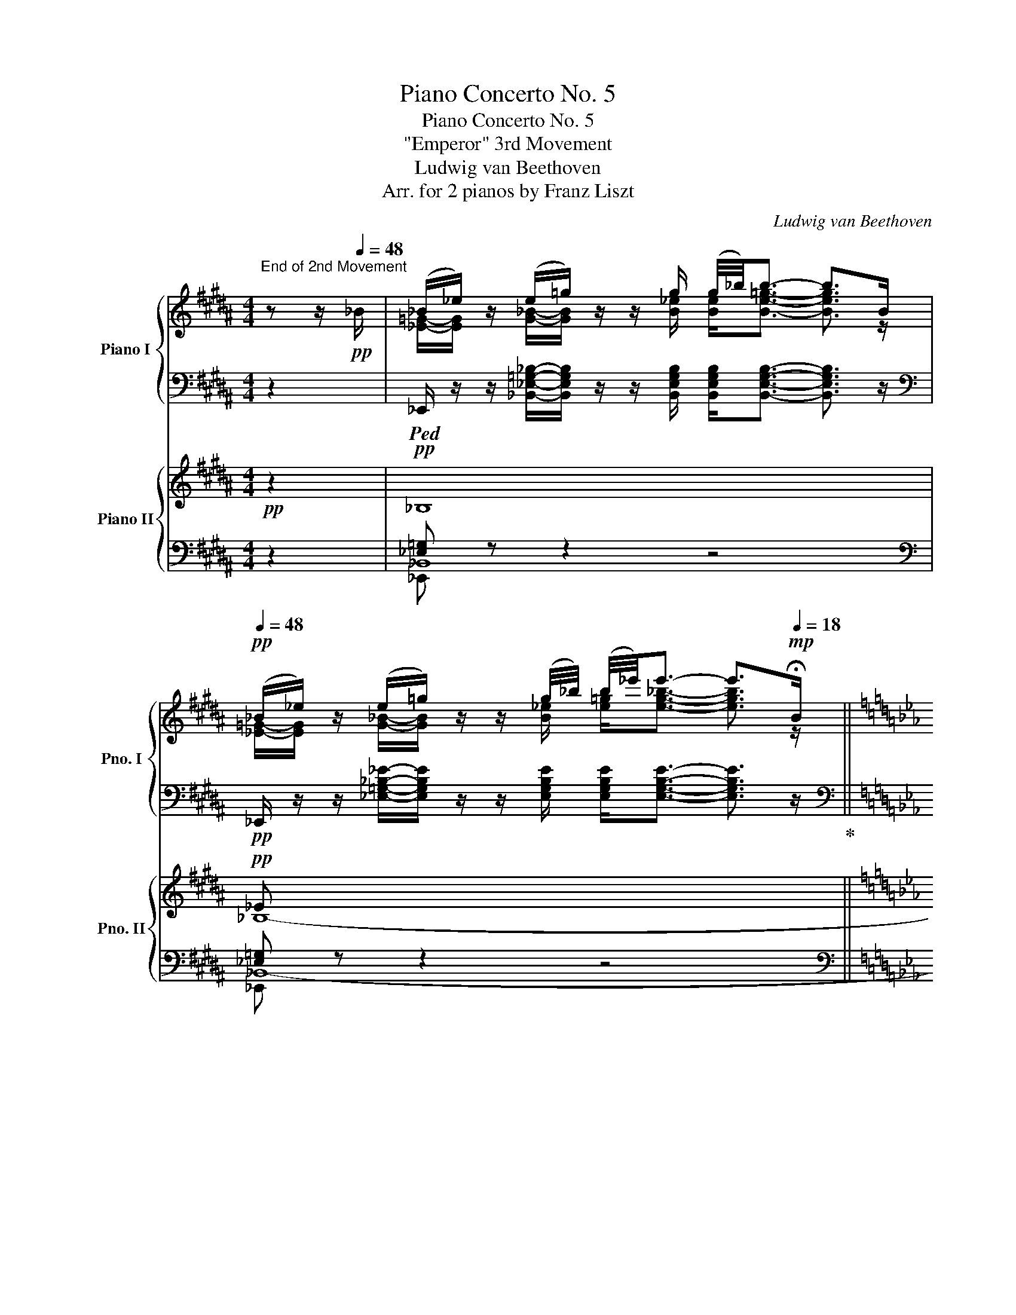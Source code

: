 X:1
T:Piano Concerto No. 5
T:Piano Concerto No. 5
T:"Emperor" 3rd Movement
T:Ludwig van Beethoven
T:Arr. for 2 pianos by Franz Liszt
C:Ludwig van Beethoven
Z:Arr. for 2 pianos by Franz Liszt
%%score { ( 1 3 ) | ( 2 4 5 ) } { ( 6 10 ) | ( 7 8 9 11 ) }
L:1/8
M:4/4
K:B
V:1 treble nm="Piano I" snm="Pno. I"
V:3 treble 
V:2 bass 
V:4 bass 
V:5 bass 
V:6 treble nm="Piano II" snm="Pno. II"
V:10 treble 
V:7 bass 
V:8 bass 
V:9 bass 
V:11 bass 
V:1
"^End of 2nd Movement" z z/!pp![Q:1/4=48] _B/ | (_B/_e/) z/ (e/=g/) z/ z/ g/ (g/4_b/4)b3/2- b>B | %2
[Q:1/4=48]!pp! (_B/_e/) z/ (e/=g/) z/ z/ (g/4_b/4) (b/4_e'/4)e'3/2- e'>[Q:1/4=18]!mp!!fermata!B || %3
[K:Eb][M:6/8]!ff![Q:1/4=132]"^Allegro""^RONDO" (Be) (eg) z (g/b/) | (b/e'/) e'2- e'2 (e'/g'/)!ff! | %5
!p! f' z (d'/f'/) e' z (g/b/) | Tb2- b/=a/ b2 B | (Be) (eg) z (g/b/) | %8
 (b/e'/) e'2- e'2 (e'/g'/)!ff! |!p! f' z (d'/f'/) e' z (g/b/) | Tb2- b/=a/ b2 ([Bb]/[=A=a]/) | %11
 [=A=a] z ([_A_a]/[Gg]/) [Gg] z ([_G_g]/[Ff]/) | [Ff] z ([_F_f]/[Ee]/) [Ee] z ([Ee]/[Dd]/) | %13
!f! d2 d d>ef | (fg).e e2!p! ([Bb]/[=A=a]/) | %15
"_cresc." [=A=a] z ([_A_a]/[Gg]/) [Gg] z ([_G_g]/[Ff]/) | [Ff] z ([_F_f]/[Ee]/)!f! [Dd] z z | z6 | %18
 z2 z z2!f! B, | (B,E) (EG) z (G/B/) | (B/e/) e2- e2 (e/g/)!f! | f z (d/f/) e z B | %22
 TB2- B/=A/ B z B, | (B,E) (EG) z (G/B/) | (B/e/) e2- e2 (e/g/)!f! | f z (d/f/) e z B | %26
 TB/4c/4B/4c/4B/4c/4B/4c/4B/=A/ B z (B/=A/) | =A z (_A/G/) G z (_G/F/) | F z (_F/E/) E z (E/D/) | %29
 D2 D D>EF | (FG).E E2 (E/D/) | D2 D .D>.E.F | (F/G/) z E .E>.F.G | (G/A/) z F .F>.G.A | %34
 (A/B/) z G .G>.A.B | .[CEFc]>.[CEB].[CEA] .[Gcg]>.[Fcf].[Ece] | %36
 .[DBd]>.[EFc].[DFB] .[B,EG]>.[B,FA].[EGB] | [CEFc]2 z [DFBd]2 z | [EGBe] z z z2 z | %39
 z/ E/F/G/A/B/ c/=B/c/d/e/c/ | _B2 z z2 z | z B/c/d/e/ f/=e/f/g/a/f/ | [GB_e]2 z z2 z | %43
 [gbg']2 z z2 z | [ege']2 z!f! (3E/D/C/ (3B,/C/D/ E/F/ | (3G/F/E/ (3D/E/F/ G/A/ (3B/A/G/ A/B/c/d/ | %46
 e2 z!f! (3e/d/c/ (3B/c/d/ e/f/ | (3g/f/e/ (3d/e/f/ g/a/ (3b/a/g/ a/b/c'/d'/ | %48
!8va(! (3e'/d'/c'/ (3b/c'/d'/ e'/f'/ (3g'/f'/e'/ (3d'/e'/f'/ g'/a'/ | %49
"_dim." b'/a'/g'/c''/b'/a'/ g'/f'/e'/d'/c'/=b/!8va)! | _b/a/g/c'/b/a/ g/f/e/d/c/=B/ | %51
 !turn!_B/"^♮"c/B/=A/B g2 e | d3 c2 _c | _c2 B B2 B | TB3{/=AB} e2 B | %55
!<(!{/B-} [Bf]2 B{/B-} [Bg]2 B!<)! |!p!{/B-} [Ba]3- [Ba]2 B | %57
!<(!{/B-} [Ba]2 B!<)!!mf!{/e-} [eb]2 e |!p!{/e-} [ec']3- [ec']2 c | %59
"_cresc."{/f-} [fc']2 f{/f-} [fd']2 f | !arpeggio![ef=ac'e']2 z z2 z | z6 | %62
!f! !arpeggio![f_abd'f']2 z z2 z | z6 |!f! .[Gcg]2 z .[gg'].[ff'].[ee'] | %65
 ([dd'][cc']).[=B=b] .[cc']2 .[dd'] | .[ee'].[ege'].[c=ac'] .[dbd']2 .[cac'] | %67
 .[c=ac']2 z!p! .[ee'].[dd'][Q:1/4=120]"_poco ritard.".[cc'] | ([Bb][=A=a]).[Gg] .[Ff]2 .[Ff] | %69
 z2 z[Q:1/4=120]"_poco rit." .[ff'].[ee'].[dd'] | ([cc'][=B=b]).[_A_a] [Gg]2 [Gg] | %71
[Q:1/4=132] z2 (9:8:9G,/4C/4E/4G/4c/4e/4g/4c'/4e'/4!ff! (3.[gg'].[ff'].[ee'] | %72
 .[dd'].[cc'].[=B=b] Ta2{/bc'} [dd'] |!>(! .[ee'].[Gg].[=A=a] !>![_B_b]2 [cc']!>)! | %74
!p!{/c} c'3- c'.b.=a | (g=a).f (ga).f | f d'2- d'.c'.b | (=ab).f (ab).f | f e'2- e'.e'.c' | %79
 (=ab).f (ab)(f/f'/) | f'/d'/_b/f'/d'/b/ g'/e'/b/g'/e'/b/ | f'/d'/b/f'/d'/b/ f'/e'/c'/f'/e'/c'/ | %82
 f'/d'/b/f'/d'/b/ g'/e'/b/g'/e'/b/ | f'/d'/b/f'/d'/b/ f'/e'/c'/f'/e'/c'/ | %84
 f'/d'/b/f'/d'/b/ g'/e'/b/g'/e'/b/ | f'/d'/b/f'/d'/b/ g'/e'/b/g'/e'/!p!b/ | %86
"_cresc." f'/d'/b/g'/e'/b/ f'/d'/b/g'/e'/b/ | f'/d'/b/g'/e'/b/ f'/d'/b/g'/e'/b/ | %88
!ff! _a/_a'/f/f'/d/d'/ B/b/A/a/F/f/ | %89
 D/d/B,/B/A,/A/[I:staff +1] F,/[I:staff -1]F/[I:staff +1]D,/[I:staff -1]D/[I:staff +1]B,,/[I:staff -1]B,/ | %90
[I:staff +1] D,/[I:staff -1]D/[I:staff +1]F,/[I:staff -1]F/[I:staff +1]A,/[I:staff -1]A/ B,/B/D/d/F/f/ | %91
 A/a/B/b/d/d'/ f/f'/a/a'/b/b'/ | _c'/!ff!_c''/_c/_c'/B/b/ c'/!ff!c''/c/_c'/B/b/ | %93
 _c'/!ff!_c''/_c/_c'/B/b/ c'/!ff!c''/c/_c'/B/b/ |"_dim." =A/=a/_A/_a/G/g/ _G/_g/F/f/=E/=e/ | %95
!p! _E/_e/[Q:1/4=112]"_poco ritard."D/d/_D/_d/ C/c/_C/_c/B,/B/ | %96
[Q:1/4=132]"^a tempo" (Be) (eg) z (g/b/) | (b/e'/) e'2- e'2 (e'/g'/)!f! | %98
!p! f' z (d'/f'/) e' z (g/b/) | Tb2- b/=a/ b2 B | (Be) (eg) z (g/b/) | %101
 (b/e'/) e'2- e'2 (e'/g'/)!ff! |!p! f' z (d'/f'/) e' z (g/b/) | Tb2- b/=a/ b2 ([Bb]/[=A=a]/) | %104
 [=A=a] z ([_A_a]/[Gg]/) [Gg] z ([_G_g]/[Ff]/) | [Ff] z ([_F_f]/[Ee]/) [Ee] z ([Ee]/[Dd]/) | %106
!f! d2 d d>ef | (fg).e e2!p! ([Bb]/[=A=a]/) | %108
"_cresc." [=A=a] z ([_A_a]/[Gg]/) [Gg] z ([_G_g]/[Ff]/) | %109
!f!!>(! [Ff] z ([_F_f]/[Ee]/)!>)!!p! [EGBe] z z | z6 | z2 z z2!p! e'/b/ | %112
 d'/b/d'/b/d'/b/ d'/b/e'/b/f'/b/ | f'/b/g'/b/e'/b/ e'/b/e'/b/g/e/ | a/f/a/g/f/e/ d/c/B/A/G/F/ | %115
 B/G/B/A/G/F/ E/D/C/B,/A,/G,/ | C/=A,/C/B,/A,/_G,/[K:bass] F,/E,/_D,/C,/B,,/=A,,/ | %117
[K:treble] z2 z z/ B/_d/f/b/b/ | b/=g/b/a/g/f/ =e/_d/c/B/A/G/ | F2 z z/ f/a/c'/f'/f'/ | %120
"_cresc." f'/=d'/a'/g'/f'/e'/ d'/c'/=b/a/g/f/ |!ff! (3e/d/c/ (3_B/A/G/ (3F/E/D/ x3 | z6 | z6 | z6 | %125
 z6 | z6 | z2!f! .[cc'] .[cc']>.[dd'].[=e=e'] | %128
 [=bd']/!f!=e'/[bf']/d'/[be']/f'/ [bd']/!f!e'/[bf']/d'/[be']/f'/ | %129
 [=bd']/!f!=e'/[bf']/d'/[be']/f'/ [bd']/!f!e'/[bf']/d'/[be']/f'/ | =b/d'/f'/f/b/d'/ d/f/b/=B/d/f/ | %131
 F/=B/d/D/F/B/ =B,/D/F/[I:staff +1]F,/[I:staff -1]B,/D/ | F,/=B,/D/B,/D/F/ B,/D/F/D/F/=B/ | %133
 D/F/=B/F/B/d/ F/B/d/B/d/f/ | =B/d/f/d/f/=b/ d/f/b/f/b/d'/ | %135
 f/=b/d'/b/d'/f'/!8va(! b/d'/f'/d'/f'/=b'/ | f'/g'/=b'/d''/f'/g'/ b'/d''/f'/g'/b'/d''/ | %137
"_dim." f'/g'/=b'/d''/f'/g'/ b'/d''/f'/g'/b'/d''/ | %138
!p! f'/!>(!g'/=b'/d''/f'/g'/ b'/d''/f'/g'/b'/d''/ | %139
 f'/g'/=b'/d''/ (3f'/g'/b'/!>)!!pp!{/f'g'b'} d''!8va)![Q:1/4=66] z[Q:1/4=132] g | %140
!f! (gc') (c'=e') z (e'/g'/) |!8va(! (g'/c''/) c''2- c''3!f! | (=e'/g'/) g'2- g'3!8va)!!f! | %143
 (c'/=e'/) e'2- e'3!f! |!f! (=a/c''/) c''2 (f/=a'/) a'2 | (d/f'/) f'2 (=A/d'/) d'2 | %146
 G/=e/c/g/e/c'/ (3g/=e'/c'/ (3g'/e'/c''/ (3g'/e'/c'/ | %147
 g2 z"^♮" Td'/4=e'/4d'/4e'/4d'/4e'/4d'/4e'/4d'/4e'/4d'/4e'/4 | %148
!mf! [c'=e'][c'e'][c'e'] [c'e'][c'e'][c'e'] | [c'=e'][c'e'][c'e'] [c'e'][c'e'][c'e'] | %150
 g'/!f!f'/=e'/d'/c'/=b/ =a/g/f/=e/d/c/ | =B/=A/G/F/=E/D/[K:bass] (3C/=B,/=A,/ (3G,/^F,/G,/A,/B,/ | %152
 C[K:treble]!mf! [c=e][ce] [ce] [c'=e'][c'e'] | [c'=e'][c'e'][c'e'] [c'e'][c'e'][c'e'] | %154
 c''/!f!=b'/ (3=a'/g'/f'/ (3=e'/d'/c'/ (3=b/=a/g/f/=e/d/c/ | %155
 =B/=A/G/F/=E/D/[K:bass] (3C/=B,/=A,/ (3G,/^F,/G,/ A,/B,/ | C2 z z2 z | %157
 z/[K:treble]!f! C/D/=E/F/G/ =A/^G/A/=B/c/A/ | =G z z z2 z | z G,/=A,/=B,/C/ D/^C/D/=E/F/D/ | %160
 C2 z z2 z | [Cc]2 z2 z z | z6 | z2 z z2!pp! e | (e_a) (ac') z!8va(! (c'/e'/) | %165
 (e'/a'/) a'2- a'2 Ta'/4b'/4a'/4b'/4 |{/g'b'} c''b'a' g'f'e' | %167
 e'/f'/e'/d'/e'/=e'/ f'/_g'/=g'/_a'/(3=a'/b'/=b'/ | c''/=b'/_b'/=a'/_a'/g'/ _g'/f'/=e'/_e'/d'/e'/ | %169
!pp! =e'/f'/^f'/g'/a'/=a'/ (5:3:5b'=b'c''_d''=d'' | %170
 e''/d''/_d''/c''/=b'/_b'/ =a'/_a'/g'/_g'/f'/=e'/ | %171
 f'/_g'/=g'/a'/=a'/b'/ =b'/c''/_d''/=d''/e''/=e''/ | %172
 f''/=e''/_e''/d''/_d''/c''/ =b'/_b'/=a'/_a'/ (3g'/_g'/f'/!8va)! | %173
 =e'/_e'/d'/_d'/c'/_c'/ b/=a/_a/g/_g/f/ | =e/_e/d/_d/c/=B/ (3_B/c/B/ =A/B/e/G/ | %175
 _A [ac'][ac'] [ac'] [c'e'][c'e'] | [c'e'] [e'a'][e'a'] [e'a'][e'a'][e'a'] | %177
 c''/b'/a'/g'/f'/e'/ _d'/c'/b/a/g/f/ | e/_d/c/B/A/G/ (3F/E/=D/ (3E/=E/F/ ^F/G/ | %179
 A [ac'][ac'] [ac'] [c'e'][c'e'] | [c'e']!8va(! [e'a'][e'a'] [e'a'] [a'c''][a'c''] | %181
 e''/_d''/c''/b'/a'/g'/!8va)! (3f'/e'/_d'/ (3c'/b/a/ (3g/f/e/ | %182
 (3_d/c/B/ (3A/G/F/ (3E/_D/C/[I:staff +1] (3B,/A,/G,/ F,/E,/F,/G,/ | A,2[I:staff -1] z z2 z | %184
 z/!f! A,/B,/C/_D/E/ F/=E/F/G/A/F/ | _E2 z z2 z | B,/_D/B,/D/B,/D/ B,/=A,/B,/C/D/B,/ | %187
 [C_A]2 z z2 z | [Aa] z z2 z2 | z6 | z2 z z2!p! =B ||[K:E] (Be) (eg) z (g/b/) | %192
 (b/e'/) e'2- e'2!8va(! e'/g'/ | d'/f'/a'/f'/d'/b/ d'/f'/a'/f'/d'/b/ | %194
 e'/g'/b'/g'/e'/b/ e'/g'/b'/g'/e'/b/ | d'/f'/a'/f'/d'/b/ d'/f'/a'/f'/d'/b/ | %196
 e'/g'/b'/g'/e'/b/ e'/g'/b'/!pp!g'/e'/b/ | e'/g'/b'/g'/e'/b/ e'/g'/b'/g'/e'/b/ | %198
 e'/a'/c''/a'/e'/c'/ e'/a'/c''/a'/e'/c'/ | e'/a'/c''/a'/e'/c'/ e'/a'/c''/a'/e'/c'/ | %200
 e'/g'/b'/b/e'/g'/ (3e'/g'/b'/ (3e''/b'/g'/!8va)! e'/4b/4g/4e/4 | B2 z Tf3 | %202
!mp! e [gb][gb] [gb] [be'][be'] | [be']!8va(! [e'g'][e'g'] [e'g'][e'g'][e'g'] | %204
 b'/!f!a'/g'/f'/e'/d'/!8va)! c'/b/a/g/ (3f/e/d/ | c/B/A/G/F/E/ (3D/C/B,/ (3^A,/B,/C/ =D/^D/ | %206
!f! E!mp! [gb][gb] [gb] [be'][be'] | [be']!8va(! [e'g'][e'g'] [e'g'][e'g'][e'g'] | %208
 (3e''/!f!d''/c''/ (3b'/a'/g'/ (3f'/e'/d'/!8va)! (3c'/b/a/ (3g/f/e/ (3d/c/B/ | %209
 (3A/G/F/ (3E/D/C/ x4 | x2 z z2 z | ([ee']3!f! [cc']3) | [Bb]2 z z2 z | ([fbf']3!f! [dbd']3) | %214
 E/B/=g/B/E/B/ E/B/g/B/E/B/ | E/B/=g/B/E/B/ E/B/g/B/E/B/ | A/e/=c'/e/A/e/ A/e/c'/e/A/e/ | %217
 A/e/=c'/e/A/e/ A/e/c'/e/A/e/ ||[K:Eb] =A/d/c'/d/A/d/ G/d/b/d/G/d/ | G/c/b/c/G/c/ F/c/a/c/A/c/ | %220
 F/c/a/c/A/c/ F/c/a/c/A/c/ | F/d/a/d/F/d/ f/d'/a'/d'/f/d'/ |!ff! a'/d'/f/d'/a'/d'/ f/d/F/d/a/d/ | %223
 F/D/[I:staff +1]F,/[I:staff -1]D/A/D/ x3 | %224
 x3[I:staff +1] F,/[I:staff -1]D/A/D/[I:staff +1]F,/[I:staff -1]D/ | %225
 F/d/a/d/F/d/ f/d'/a'/d'/f/d'/ |!ff! a'/d'/f/d'/a'/d'/ f/d/F/d/a/d/ | %227
 F/D/[I:staff +1]F,/[I:staff -1]D/A/D/ x3 | %228
 x3[I:staff +1] F,/[I:staff -1]D/A/D/[I:staff +1]F,/[I:staff -1]D/ | %229
 F/d/a/d/F/d/ f/d'/a'/d'/f/d'/ | a'/d'/f/d'/a'/d'/ f/d'/a'/d'/f/d'/ | %231
 a'/d'/f/d'/a'/d'/ f/d'/a'/d'/f/d'/ |!f! a'/f'/d'/_c'/g'/b/ _g'/e'/=c'/=a/f'/_a/ | %233
 =e'/=g/_e'/_g/d'/f/ _d'/=e/c'/_e/_c'/=d/ | _c'/b/c'/b/c'/b/ c'/b/c'/b/c'/b/ | %235
 _c'/b/c'/b/c'/b/ c'/b/c'/b/c'/b/ | %236
"^♭""_dim." Tb/4_c'/4b/4c'/4b/4c'/4b/4c'/4b/4c'/4b/4c'/4b/4c'/4b/4c'/4b/4c'/4b/4c'/4b/4c'/4b/4c'/4 | %237
"^♭" Tb/4_c'/4b/4c'/4b/4c'/4b/4c'/4b/4c'/4b/4c'/4b/4c'/4b/4c'/4b/4c'/4b/4c'/4b/4c'/4b/4c'/4 | %238
"^♮"!p! Tb6- | b6- | b6- | b6- | b6- | b6 | %244
"_cresc." b/4c'/4b/4c'/4b/4c'/4b/4c'/4b/4c'/4b/4c'/4b/4c'/4b/4c'/4b/4c'/4b/4c'/4b/4c'/4b/4c'/4 | %245
 b/4c'/4b/4c'/4b/4c'/4b/4c'/4b/4c'/4b/4c'/4b/4c'/4b/4c'/4b/4c'/4b/4c'/4b/4c'/4b/4c'/4 | %246
!f! b/a/g/f/e/d/ c/B/A/G/F/E/ | D/C/B,/C/D/E/ F/G/A/B/c/d/ |!f! e z (eg) z (g/b/) | %249
 (b/e'/) e'2- e'2 (e'/g'/)!f! |!p! f' z (d'/f'/) e' z (g/b/) | Tb2- b/=a/ b2 B | %252
 (Be) (eg) z (g/b/) | (b/e'/) e'2- e'2 (e'/g'/)!ff! |!p! f' z (d'/f'/) e' z (g/b/) | %255
 Tb2- b/=a/ b2 ([Bb]/[=A=a]/) | [=A=a] z ([_A_a]/[Gg]/) [Gg] z ([_G_g]/[Ff]/) | %257
 [Ff] z ([_F_f]/[Ee]/) [Ee] z ([Ee]/[Dd]/) |!f! d2 d d>ef | (fg).e e2!p! (B/b/) | %260
"_cresc." (=A/=a/)(A/a/)(_A/_a/) (G/g/)(G/g/)(_G/_g/) | (F/f/)(F/f/)(_F/_f/) (E/e/)(E/e/)!f! z | %262
 z6 | z2 z z2!ff! B, | (B,E) (EG) z (G/B/) | (B/e/) e2- e2 (e/g/)!f! | f z (d/f/) e z B | %267
 TB2- B/=A/ B z B, | (B,E) (EG) z (G/B/) | (B/e/) e2- e2 (e/g/)!f! | f z (d/f/) e z B | %271
 TB2- B/=A/ B z (B/=A/) | =A z (_A/G/) G z (_G/F/) | .F z (_F/E/) .E z (E/D/) | D2 D D>EF | %275
 (FG).E E2 (E/D/) | D2 D .D>.E.F | (F/G/) z E .E>.F.G | (G/A/) z F .F>.G.A | (A/B/) z G .G>.A.B | %280
 .[CEFc]>.[CEB].[CEA] .[Gcg]>.[Fcf].[Ece] | .[DBd]>.[EFc].[DFB] .[B,EG]>.[B,FA].[EGB] | %282
 [CEFc]2 z [DFBd]2 z | [EGBe] z z z2 z | z/ E/F/G/A/B/ c/=B/c/d/e/c/ | _B2 z z2 z | %286
 z B/c/d/e/ f/=e/f/g/a/f/ | [GB_e]2 z z2 z | [gbg']2 z z2 z | %289
 [ege']2 z!f! (3E/D/C/ (3B,/C/D/ E/F/ | (3G/F/E/ (3D/E/F/ G/A/ (3B/A/G/ A/B/c/d/ | %291
 e2 z!f! (3e/d/c/ (3B/c/d/ e/f/ | (3g/f/e/ (3d/e/f/ g/a/ (3b/a/g/ a/b/c'/d'/ | %293
!8va(! (3e'/d'/c'/ (3b/c'/d'/ e'/f'/ (3g'/f'/e'/ (3d'/e'/f'/ g'/a'/ | %294
"_dim." b'/a'/g'/c''/b'/a'/ g'/f'/e'/d'/c'/=b/!8va)! | _b/a/g/c'/b/a/ g/f/e/d/c/=B/ | %296
 !turn!_B/"^♮"c/B/=A/B g2 e | d3 c2 _c | (_c2 B) B2 B | TB3{/=AB} e2 B | %300
!<(!{/B-} [Bf]2 B{/B-} [Bg]2 B!<)! |!p!{/B-} [Ba]3- [Ba]2 B | %302
!<(!{/B-} [Ba]2 B!<)!!mf!{/e-} [eb]2 e |!p!{/e-} [ec']3- [ec']2!mf! c | %304
!p!!<(!{/f-} [fc']2 f{/f-} [fd']2!<)!!mf! f |!p!{/f-} [f=ae']3- [fae']2 f | %306
"_cresc."{/b-} [bf']2 b{/b-} [bg']2 b |!ff! !arpeggio![_abd'f'_a']2 z z2 z | z6 | %309
!f! !arpeggio![Bc=egb]2 z z2 z | z6 |!f! [cfac']2 z .[cc'].[Bb].[Aa] | %312
!8va(! ([gg'][ff']).[=e=e'] [ff']2 [gg'] |!<(! .[aa']!8va)![CAc][DFd] [EGe]2 [FBdf]!<)! | %314
!ff! [FBdf]2 z!p! .[aa'].[gg'][Q:1/4=120]"_poco rit.".[ff'] | ([ee'][dd']).[cc'] [Bb]2 [Bb] | %316
 z2 z[Q:1/4=120]"_poco ritard." .[bb'].[aa'].[gg'] | ([ff'][=e=e']).[_d_d'] [cc']2 [cc'] | %318
[Q:1/4=132]!ff! z2 (9:8:9C/4F/4A/4c/4f/4a/4c'/4d'/4f'/4 (3.[c'c''].[bb'].[aa'] | %319
 .[gg'].[ff'].[=e=e'] Tf'2 [gg'] |!>(! .[aa'].[cc'].[=d=d'] [_e_e']2 [ff']!>)! | %321
{/f} f'3- f'.e'.d' | (c'd').b (c'd').b |!8va(! b g'2- g'.f'.e' | (d'e').b (d'e').b | %325
 b a'2- a'.g'.f' | (=e'f').b (e'f')(b/b'/) | b'/g'/e'/b'/g'/e'/ c''/a'/e'/c''/a'/e'/ | %328
 b'/g'/e'/b'/g'/e'/ b'/a'/f'/b'/a'/f'/ | b'/g'/e'/b'/g'/e'/ c''/a'/e'/c''/a'/e'/ | %330
 b'/g'/e'/b'/g'/e'/ b'/a'/f'/b'/a'/f'/ | b'/g'/e'/b'/g'/e'/ c''/a'/e'/c''/a'/e'/ | %332
 b'/g'/e'/b'/g'/e'/ c''/a'/e'/c''/a'/e'/ |"_cresc." b'/g'/e'/c''/a'/e'/ b'/g'/e'/c''/a'/e'/ | %334
 b'/g'/e'/c''/a'/e'/ b'/g'/e'/c''/a'/e'/ |!ff! _d'/_d''/b/b'/g/g'/!8va)! e/e'/_d/d'/B/b/ | %336
 G/g/E/e/_D/_d/[I:staff +1] B,/[I:staff -1]B/[I:staff +1]G,/[I:staff -1]G/[I:staff +1]E,/[I:staff -1]E/ | %337
[I:staff +1] G,/[I:staff -1]G/[I:staff +1]B,/[I:staff -1]B/_D/_d/ E/e/G/g/B/b/ | %338
 _d/_d'/e/e'/g/g'/!8va(! b/b'/=b/=b'/c'/c''/ | _d'/!ff!_d''/_d/d'/c/c'/ d'/!ff!d''/d/d'/c/c'/ | %340
 _d'/!ff!_d''/_d/d'/c/c'/ d'/!ff!d''/d/d'/c/c'/!8va)! |"_dim." _c/_c'/B/b/=A/=a/ _A/_a/G/g/_G/_g/ | %342
 F/f/=E/=e/_E/_e/ =D/=d/E/e/E/e/ |!f! (ea) (ac') z (c'/e'/) | (e'/a'/) [e'a']2- [e'a']2 z | z6 | %346
 z2 z z2 e |!f! (ea) (ac') z (c'/e'/) | (e'/a'/) [e'a']2- [e'a']2 z | z6 | z2 z z2 ([ee']/[dd']/) | %351
!>(! [dd']2 ([_d_d']/[cc']/) [cc']2 ([=B=b]/[_B_b]/) | [Bb]2 ([=A=a]/[_A_a]/)!>)!!mp! [Aa]2 z | %353
 z6 | z2 z z2!p! e/e'/ |"_cresc." e/e'/e/=d/_d/_d'/ d/d'/d/c/=B/=b/ | %356
 =B/=b/B/_B/=A/=a/ _A/_a/A/a/!mf! z | z6 | z2 z z2!f! B, | (B,E) (EG) z (G/B/) | %360
 (B/e/) e2- e2 (e/g/)!f! | f z (d/f/) e z B | TB/4c/4B/4c/4B/4c/4B/4c/4B/=A/ B z B, | %363
 (B,E) (EG) z (G/B/) | (B/e/) e2- e2 (e/g/)!f! | f z (d/f/) e z B | %366
 TB/4c/4B/4c/4B/4c/4B/4c/4B/=A/ B z (B/=A/) | =A z (_A/G/) G z (_G/F/) | F z (_F/E/) E z (E/D/) | %369
 D2 D D>EF | (FG).E E z z | z6 | z2 z z2!p! [ee'] | [dd']2 [dd'] [dd']>[ee'][ff'] | %374
 ([ff'][gg']).[ee'] .[ee']>.[ff'].[gg'] |!8va(! ([gg'][aa']).[ff'] .[ff']>.[gg'].[aa'] | %376
!pp! Tb'/4c''/4b'/4c''/4b'/4c''/4b'/4c''/4b'/4c''/4b'/4c''/4b'/4c''/4b'/4c''/4b'/4c''/4b'/4c''/4b'/4c''/4b'/4c''/4 | %377
 b'/4c''/4b'/4c''/4b'/4c''/4b'/4c''/4b'/4c''/4b'/4c''/4b'/4c''/4b'/4c''/4b'/4c''/4b'/4c''/4b'/4c''/4b'/4c''/4 | %378
 b'/4c''/4b'/4c''/4b'/4c''/4b'/4c''/4b'/4c''/4b'/4c''/4b'/4c''/4b'/4c''/4b'/4c''/4b'/4c''/4b'/4c''/4b'/4c''/4 | %379
 b'/4c''/4b'/4c''/4b'/4c''/4b'/4c''/4b'/4c''/4b'/4c''/4b'/4c''/4b'/4c''/4b'/4c''/4b'/4c''/4b'/4c''/4b'/4c''/4 | %380
!p! [bb']>[aa'][gg'] [gg']>[ff'][ee'] | [ee']>[ff'][gg'] [gg']>[aa'][bb'] | %382
 [c'c'']>[bb'][aa'] [aa']>[gg'][ff'] | [ff']>[gg'][aa'] [aa']>[bb'][c'c''] | %384
 ([c'c''][bb']).[aa'] .[gg'].[ff'].[ee'] | !turn!e'/f'/e'/d'/e' [gg']2 [ff'] | %386
 [ee']2!8va)! z z2 z | z6 |!mp! z2 (E/e/) (E/e/)(F/f/)(G/g/) | (A/a/) z (F/f/) (F/f/)(G/g/)(A/a/) | %390
 (B/b/)(g/g'/)(d/d'/) (e/e'/)(f/f'/)(g/g'/) |!8va(! (g/g'/)(a/a'/)(=e/=e'/) (f/f'/)(g/g'/)(a/a'/) | %392
!pp! Tb'/4c''/4b'/4c''/4b'/4c''/4b'/4c''/4b'/4c''/4b'/4c''/4b'/4c''/4b'/4c''/4b'/4c''/4b'/4c''/4b'/4c''/4b'/4c''/4 | %393
 b'/4c''/4b'/4c''/4b'/4c''/4b'/4c''/4b'/4c''/4b'/4c''/4b'/4c''/4b'/4c''/4b'/4c''/4b'/4c''/4b'/4c''/4b'/4c''/4 | %394
!p! b'/g'/e'/b/g'/e'/ b/g/e'/b/g/e/ | b/g/e/B/e/g/ b/e'/g'/e'/b'/g'/ | %396
 c''/a'/f'/c'/a'/f'/ c'/a/f'/c'/a/f/ | c'/a/f/c/f/a/ c'/f'/a'/f'/c''/a'/ | %398
 c''b'/a'/g'/f'/!8va)! e'/d'/c'/b/a/g/ | f/e/d/e/f/e/ b/g/e'/b/g'/f'/ |!f! e'2 z z2 z | %401
 z/ E/F/G/A/B/ c/=B/c/d/e/c/ | _B z z4 | z B/c/d/e/ f/=e/f/g/a/f/ | %404
 _e z[K:bass]!p! E,/F,/ (3G,/A,/B,/[K:treble] (3C/D/E/ (3F/G/A/ | %405
!<(! (3B/c/d/ (3e/f/g/ (3a/b/c'/ (3d'/e'/d'/!<)!!mf!!>(! f'e'/c'/!>)! | %406
!mp! b2!p! B/!<(!c/ d/e/ (3f/g/a/ (3b/c'/d'/ | (3e'/f'/!<)!!f!g'/ a'2-!mf! a'2 f' | %408
!<(! (3b/c'/d'/ (3e'/f'/!<)!!f!g'/ a'-!mf! a'2 f' | %409
!<(! (3b/c'/d'/ (3e'/f'/!<)!!f!g'/ a'-!mf! a'2 [fabf'] |"_dim." [=eab=e']3 [faf']3 | %411
 [faf']3 [_eg_e']3 | [e_ge']3 [dfd']3 | [_d=eb_d']3 [ce=gc']3 | [Bc=egb]3 [Acfa]3 | %415
 [AB=dfa]3 [GB_eg]3 | [ABdfa]3 [FABf]3 |!pp![Q:1/4=120]"_ritard" [EBe]3 z2 z | %418
[Q:1/4=102] [B,EB]3 z2 z |[Q:1/4=84] G3 z2 z |[Q:1/4=72]"^Adagio"!pp! G3 z2 z | %421
[Q:1/4=144]"^Allegro"!f! x3 D/!f!E/D/C/B,/=A,/ | B,/C/D/E/F/G/ _A/!f!B/A/G/ (3F/E/D/ | %423
 E/F/G/A/B/c/ d/!f!e/d/c/B/A/ | G/A/B/c/ (3d/e/f/ (3g/!f!f/e/ (3d/c/B/ (3A/G/F/ | %425
!ff! E/F/G/A/B/c/ d/e/d/c/B/=A/ | %426
 (3B/c/d/ (3e/f/g/ (3_a/b/c'/!8va(! (3d'/e'/f'/ (3g'/a'/b'/ c''/d''/ | .e''2!8va)! z z2 z | %428
 z2 z z2!ff!!8va(! b | [fbd'f'] [fbd'f']2- [fbd'f']2!ff! b | %430
 [gbe'g'] [gbe'g']2!ff! [gbe'g'] [gbe'g']2 |!ff! [gbe'g'] [gbe'g']2!ff! [gbe'g'] [gbe'g']2 | %432
!ff! [gbe'g']2 z!fff! [ege']2 z!8va)! | [Ee]2 z z2 z |] %434
V:2
 z2 | %1
!pp!!ped! _E,,/ z/ z/ [_B,,_E,=G,_B,]/-[B,,E,G,B,]/ z/ z/ [B,,E,G,B,]/ [B,,E,G,B,]<[B,,E,G,B,]- [B,,E,G,B,]3/2 z/ | %2
[K:bass]!pp! _E,,/ z/ z/ [_E,=G,_B,_E]/-[E,G,B,E]/ z/ z/ [E,G,B,E]/ [E,G,B,E]<[E,G,B,E]- [E,G,B,E]3/2 z/!ped-up! || %3
[K:Eb][M:6/8][K:bass]!ped! E,,B,[B,,E,G,] E,,B,[B,,E,G,] | E,,B,[B,,E,G,] E,,B,[B,,E,G,]!ped-up! | %5
 B,,,B,[B,,F,A,] B,,,B,[B,,E,G,] | B,,,B,[B,,D,F,] B,,,B,[B,,F,A,] | %7
!ff!!ped! E,,B,[B,,E,G,] E,,B,[B,,E,G,] | E,,B,[B,,E,G,] E,,B,[B,,E,G,]!ped-up! | %9
 B,,,B,[B,,F,A,] B,,,B,[B,,E,G,] | B,,,B,[D,F,] B,,,[DF][^C=E] | B,,[=C_E][=B,D] B,,[_B,_D][=A,C] | %12
 B,,[_A,_C][G,B,] B,,[^F,=A,][=F,_A,] |!ped! B,,,B,[B,,F,A,] B,,,B,[B,,F,A,]!ped-up! | %14
 E,,B,[B,,E,G,] B,,,[DF][^C=E] | B,,[=C_E][=B,D] B,,[_B,_D][=A,C] | %16
 B,,[_A,_C][G,B,] [B,,F,A,] z z | z6 | z2 z z2 F,/E,/ |!ped! [E,G,]2 [G,B,]- [G,B,]2 x | %20
 [E,,B,,E,][E,,B,,E,][E,,B,,E,] [E,,B,,E,]2!ped-up! [E,,E,] | %21
 [D,,D,] z [B,,,B,,] [E,,E,] z [G,,G,] | %22
!ped! [B,,B,][B,,,B,,][B,,,B,,] [B,,,B,,] B,/_A,/!ped-up!G,/F,/ | [E,G,]2 [G,B,]- [G,B,]2 x | %24
 [E,,B,,E,][E,,B,,E,][E,,B,,E,] [E,,B,,E,]2 [E,,E,] | [D,,D,] z [B,,,B,,] [E,,E,] z [G,,G,] | %26
!ped! [B,,B,][B,,,B,,][B,,,B,,] [B,,,B,,]!ped-up! z z | [B,,,B,,] z z [B,,,B,,] z z | %28
 x x [G,B,] [^F,=A,] x [=F,_A,] |!ped! [F,A,]2 [F,A,]!ped-up! [F,A,]>[G,B,][A,B,] | %30
 [G,B,]2 [G,B,] [G,B,]2 [F,A,] |!ped! [F,A,]2 [F,A,]!ped-up! [F,A,]>[G,B,][A,B,] | %32
 E, z E, E,>F,G, | [B,,F,] z F, F,>G,A, | [E,G,]2 G, G,>A,B, | %35
 .[A,,,A,,]>.[A,,A,].[A,,A,] .[A,,F,A,]>.[A,,F,A,].[=A,,F,=A,] | %36
 .[B,,F,B,]>.[=A,,=A,].[_A,,_A,] .[G,,G,]>.[F,,F,].[E,,E,] | [A,,A,]2 z !>![B,,,B,,]2 z | %38
 [E,,E,] z z z2 z | z/ E,/F,/G,/A,/x/ C/=B,/C/D/E/C/ | _B,2 z z2 z | z x x4 | [E,B,_E]2 z z2 z | %43
 !arpeggio![E,B,EG]2 z z2 z | [E,G,E]2 z (3E,/D,/C,/ (3B,,/C,/D,/ E,/F,/ | %45
 (3G,/F,/E,/ (3D,/E,/F,/ G,/A,/ (3B,/A,/G,/ A,/B,/C/D/ | E2 z[K:treble] (3E/D/C/ (3B,/C/D/ E/F/ | %47
 (3G/F/E/ (3D/E/F/ G/A/ (3B/A/G/ A/B/c/d/ | (3e/d/c/ (3B/c/d/ e/f/ (3g/f/e/ (3d/e/f/ g/a/ | %49
!ped! b/a/g/c'/b/a/ g/f/e/d/c/=B/!ped-up! | _B/A/G/c/B/A/ G/F/E/D/C/=B,/ | %51
[K:bass]!p! G,_B,E G,B,E | A,CE A,_CE | A,B,D A,B,D | G,B,E G,B,E | F,B,D G,B,=E | %56
!ped! A,B,F A,B,F | A,!ped-up!B,F B,!>(!_EG!>)! |[K:treble]!ped! CEA CEA!ped-up! | EF=A DFB | %60
!ped! !arpeggio![CEF=Ac]2 z!ped-up! z2 z | z6 | %62
[K:bass]!ped! !arpeggio![D,F,_A,=B,D]2 z!ped-up! z2 z | z6 | .[E,G,CE]2 z z2 z | %65
 z .[G,G].[F,F] .[E,E].[E,E] z | z .[F,E].[F,CE] .[F,B,D]2 .[F,=A,CF] | .[F,=A,CF]2 z .E.D.C | %68
 (B,=A,).G, .F,2 .F, | z2 z .F.E.D | (C=B,)._A, G,2 G, | %71
!ff!!ped! E,,/G,,/C,/E,/ z z (3.G.F!ped-up!.E | .D.C.=B, TC2{/B,C} D | .E.G,.=A, !>!_B,2 C | %74
!p!!ped! F,/=A,/C/A,/C/A,/ F,/A,/C/A,/C/A,/ | F,/=A,/!ped-up!C/A,/C/A,/ F,/A,/C/A,/C/A,/ | %76
!ped! F,/B,/D/B,/D/B,/ F,/B,/D/B,/D/B,/ | F,/B,/!ped-up!D/B,/D/B,/ F,/B,/D/B,/D/B,/ | %78
!ped! F,/C/E/C/E/C/ F,/C/E/C/E/C/ | F,/C/!ped-up!E/C/E/C/ F,/C/E/C/E/C/ | %80
[K:treble]!ped! B,/[DF]/B/[DF]/B/!ped-up![DF]/!ped! B,/[EG]/B/[EG]/B/!ped-up![EG]/ | %81
!ped! B,/[DF]/B/[DF]/B/!ped-up![DF]/!ped! B,/[CF]/=A/[CF]/A/!ped-up![CF]/ | %82
!ped! B,/[DF]/B/[DF]/B/!ped-up![DF]/!ped! B,/[EG]/B/[EG]/B/!ped-up![EG]/ | %83
!ped! B,/[DF]/B/[DF]/B/!ped-up![DF]/!ped! B,/[CF]/=A/[CF]/A/!ped-up![CF]/ | %84
!ped! B,/[DF]/B/[DF]/B/!ped-up![DF]/!ped! B,/[EG]/B/[EG]/B/!ped-up![EG]/ | %85
!ped! B,/[DF]/B/[DF]/B/!ped-up![DF]/!ped! B,/[EG]/B/[EG]/B/!ped-up![EG]/ | %86
 B,/D/F/B,/E/G/ B,/D/F/B,/E/G/ | B,/D/F/B,/E/G/ B,/D/F/B,/E/G/ |!ped! ._A.F.D[K:bass] .B,.A,.F, | %89
 D,B,,A,, F,,D,,B,,, | D,,F,,A,, B,,D,F, | A,B,D[K:treble] FAB!ped-up! | _c_CB, cCB, | %93
 _c_CB, cCB, |[K:bass] =A,_A,G, _G,F,=E, | _E,D,_D, C,_C,B,, | %96
!f!!ped! E,,B,[B,,E,G,] E,,B,[B,,E,G,] | E,,B,[B,,E,G,] E,,B,[B,,E,G,]!ped-up! | %98
 B,,,B,[B,,F,A,] B,,,B,[B,,E,G,] | B,,,B,[D,F,] B,,,B,[B,,F,A,] | %100
!ff!!ped! E,,B,[B,,E,G,] E,,B,[B,,E,G,] | E,,B,[B,,E,G,] E,,B,[B,,E,G,]!ped-up! | %102
 B,,,B,[B,,F,A,] B,,,B,[B,,E,G,] | B,,,B,[D,F,] B,,,[DF][^C=E] | B,,[=C_E][=B,D] B,,[_B,_D][=A,C] | %105
 B,,[_A,_C][G,B,] B,,[^F,=A,][=F,_A,] |!ped! B,,,B,[B,,F,A,] B,,,B,[B,,F,A,]!ped-up! | %107
 E,,B,[B,,E,G,] B,,,[DF][^C=E] | B,,[=C_E][=B,D] B,,[_B,_D][=A,C] | B,,[_A,_C][G,B,] E,, z z | z6 | %111
 z2 z z2[K:treble]!p! e/g/ |!ped! f/a/f/a/f/a/ f/a/e/a/d/a/!ped-up! | e/g/e/g/e/g/ e/g/e/g/ z | %114
 z6 | z6 | z6 |[K:bass] _D,/B,,/D,/C,/B,,/_A,,/ _G,,/F,,/E,,/_D,,/C,,/B,,,/ | C,,2 z z2 z | %119
 A,/F,/A,/G,/F,/E,/ _D,/C,/B,,/A,,/G,,/F,,/ | G,,2[K:treble] f/e/ d/c/=B/A/G/F/ | %121
[K:bass] x3 (3C/B,/A,/ (3G,/F,/E,/ D,/C,/ | =B,,2 z z2 z | z6 | z6 | z6 | z6 | %127
 z2[K:treble] .C .C>.D.=E |!ped! f/=e/d/f/e/d/ f/e/d/f/e/d/ | f/=e/d/f/e/d/ f/e/d/f/e/d/!ped-up! | %130
!ped! f/d/=B/d/B/F/ B/F/D/F/D/=B,/ |[K:bass] D/=B,/F,/B,/F,/D,/ F,/D,/=B,,/D,/B,,/F,,/ | %132
 D,/=B,,/F,,/F,/D,/B,,/ F,/D,/B,,/=B,/F,/D,/ | =B,/F,/D,/D/B,/F,/ D/B,/F,/F/D/B,/!ped-up! | %134
[K:treble]!ped! F/D/=B,/=B/F/D/ B/F/D/d/B/F/ | d/=B/F/f/d/B/ f/d/B/=b/f/d/!ped-up! | %136
!ped! d'/=b/g/f/d'/b/ g/f/d'/b/g/f/ | d'/=b/g/f/d'/b/ g/f/d'/b/g/f/ | [fg=bd']2 z z2 z | %139
[K:bass] z6!ped-up! |!ped! C,,C[=E,G,] C,,C[E,G,] | C,,C[=E,G,] C,,C[E,G,] | %142
 C,,C[=E,G,] C,,C[E,G,] | C,,C[=E,G,] C,,C[E,G,]!ped-up! |!ped! !>!F,,=A,[D,F,] !>!F,,A,[D,F,] | %145
 !>!F,,=A,[D,F,] !>!F,,A,[D,F,]!ped-up! |!ped! G,,C[=E,G,] G,,C[E,G,]!ped-up! | %147
!ped! G,,=B,[D,G,] G,,B,[D,G,]!ped-up! |!ff! C,,/D,,/=E,,/F,,/G,,/=A,,/ =B,,/C,/D,/=E,/F,/G,/ | %149
!f! =A,/=B,/C/D/=E/F/[K:treble] G/=A/=B/c/ (3d/=e/f/ |!ped! g2 z[K:bass] G,[C=E][CE] | %151
 G,,!ped-up![C,=E,][C,E,] G,,[D,F,][D,F,] |!ff! C,,/D,,/=E,,/F,,/G,,/=A,,/ =B,,/C,/D,/=E,/F,/G,/ | %153
[K:treble]!f! (3=A,/=B,/C/ (3D/=E/F/ (3G/=A/=B/ (3c/d/=e/ f/g/=a/=b/ | %154
!ped! c'2 z[K:bass] G,[C=E][CE]!ped-up! | G,,[C,=E,][C,E,] G,,[D,F,][D,F,] | [C,=E,]2 z z2 z | %157
 z2 z [F,=A,C]3 | [=E,G,] z z z2 z | D,/^C,/D,/C,/D,/=E,/ F,/G,/F,/G,/F,/G,/ | =E,2 z z2 z | %161
 [C,,C,]2 z z2 z | z6 | z6 |!ped! _A,,E[E,A,C] A,,E[E,A,C] | A,,E[E,A,C] A,,E[E,A,C]!ped-up! | %166
!ped! A,,_D[E,G,B,] A,,D[E,G,B,]!ped-up! |!ped! A,,E[E,A,C] A,,E[E,A,C]!ped-up! | %168
!ped! A,,_D[E,G,B,] A,,D[E,G,B,]!ped-up! |!ped! A,,C[E,A,] A,,C[E,A,] | %170
 A,,C[E,A,] A,,C[E,A,]!ped-up! |!ped! _D,F[A,B,_D] D,F[A,B,D] | _D,F[A,B,_D] D,F[A,B,D]!ped-up! | %173
!ped! _E,E[A,C] E,E[A,C]!ped-up! | E,,_D[E,G,B,] E,,D[E,G,B,] | %175
!p! A,,/B,,/C,/_D,/E,/F,/ G,/A,/B,/C/_D/E/ |[K:treble] F/G/A/B/c/_d/ (5:3:5efgab | %177
!ped! c'2 z E[Ac][Ac]!ped-up! |[K:bass] E,[A,C][A,C] E,,[B,,_D,][B,,D,] | %179
!pp! A,,/B,,/C,/_D,/E,/F,/ G,/A,/B,/C/_D/E/ |[K:treble] F/G/A/B/c/_d/ (3e/f/g/ a/b/c'/_d'/ | %181
!pp!!ped! e'2 z E[Ac][Ac]!ped-up! |[K:bass] E,[A,C][A,C] E,,[B,,_D,][B,,D,] | [A,,C,]2 z z2 z | %184
 z2 z [_D,F,A,]3 | [C,E,]2 z z2 z |!ped! G,/E,/G,/E,/G,/E,/!ped-up! G,/^F,/G,/_A,/B,/G,/ | %187
 [_A,,_A,]2 z z2 z | [A,,A,] z z2 z2 | z6 | z6 ||[K:E]!pp!!ped! E,,EB, G,EB, | %192
 G,EB, G,EB,!ped-up! |!ped! F,EB, F,EB,!ped-up! |!ped! G,EB, G,EB,!ped-up! | %195
!ped! F,EB, F,EB,!ped-up! |!ped! G,EB, G,EB, | G,EB, G,EB,!ped-up! |!ped! A,,E[A,C] A,,E[A,C] | %199
 A,,E[A,C] A,,E[A,C]!ped-up! |!ped! B,,E[G,B,] B,,E[G,B,]!ped-up! | %201
!ped! B,,D[F,B,] B,,D[F,B,]!ped-up! |!f! E,,/F,,/G,,/A,,/B,,/C,/ D,/E,/F,/G,/A,/B,/ | %203
[K:treble] C/D/E/F/G/A/ B/c/d/e/ (3f/g/a/ |!ped! b2 z B,[EG][EG]!ped-up! | %205
[K:bass] B,,[E,G,][E,G,] B,,[F,A,][F,A,] | E,,/F,,/G,,/A,,/B,,/C,/ D,/E,/F,/G,/A,/B,/ | %207
[K:treble] (3C/D/E/ (3F/G/A/ (3B/c/d/ (3e/f/g/ a/b/c'/d'/ |!ped! e'2 z B,[EG][EG]!ped-up! | %209
[K:bass] z2 (3B,/A,/G,/ (3F,/E,/D,/ C,/B,,/C,/D,/ | E,2 z z2 z | ([C,C]3 [A,,A,]3) | %212
 [G,,G,]2 z z2 z | [B,,B,]3[K:treble] F/^E/F/G/A/F/ | %214
[K:bass]!ped! E,,/B,,/=G,/B,,/E,,/B,,/ E,,/B,,/G,/B,,/E,,/B,,/ | %215
 E,,/B,,/=G,/B,,/E,,/B,,/ E,,/B,,/G,/B,,/!ped-up!E,,/B,,/ | %216
!ped! A,,/E,/=C/E,/A,,/E,/ A,,/E,/C/E,/A,,/E,/ | %217
 A,,/E,/=C/E,/A,,/E,/ A,,/E,/C/E,/A,,/E,/!ped-up! || %218
[K:Eb] =A,,/D,/C/D,/A,,/D,/ G,,/D,/B,/D,/G,,/D,/ | G,,/C,/B,/C,/G,,/C,/!ped! F,,/E,/C/E,/C,/E,/ | %220
 F,,/E,/C/E,/C,/E,/ F,,/E,/C/E,/C,/E,/!ped-up! | D,,/D,/F,/D,/D,,/D,/ C,,/C,/F,/C,/C,,/C,/ | %222
!ped! [B,,,B,,]2 z z2 z | x3 F,/D,/F,,/D,/A,/D,/ |!ff! F,,/D,/A,/D,/F,,/D,/ x3 | z6 | %226
 B,,,2 z z2 z | x3 F,/D,/F,,/D,/A,/D,/ |!ff! F,,/D,/A,/D,/F,,/D,/ x3 | z6 | %230
 B,,/D,/F,/A,/B,/D/[K:treble] F/A/B,/D/F/A/ | B,/D/F/A/B,/D/ F/A/B,/D/F/A/!ped-up! | %232
 _C/D/F/A/B,/G/ =A,/=C/E/_G/_A,/F/ |[K:bass] =G,/=E/_G,/_E/F,/D/ =E,/_D/_E,/C/=D,/_C/ | %234
!ped! _C/B,/C/B,/C/B,/ C/B,/C/B,/C/B,/ | _C/B,/C/B,/C/B,/ C/B,/C/B,/C/B,/ | %236
"^♭" TB,/4_C/4B,/4C/4B,/4C/4B,/4C/4B,/4C/4B,/4C/4B,/4C/4B,/4C/4B,/4C/4B,/4C/4B,/4C/4B,/4C/4 | %237
"^♭" TB,/4_C/4B,/4C/4B,/4C/4B,/4C/4B,/4C/4B,/4C/4B,/4C/4B,/4C/4B,/4C/4B,/4C/4B,/4C/4B,/4C/4 | %238
"^♮" TB,6- | B,6- | B,6- | B,6- | B,6- | B,6 | %244
 B,/4C/4B,/4C/4B,/4C/4B,/4C/4B,/4C/4B,/4C/4B,/4C/4B,/4C/4B,/4C/4B,/4C/4B,/4C/4B,/4C/4 | %245
 B,/4C/4B,/4C/4B,/4C/4B,/4C/4B,/4C/4B,/4C/4B,/4C/4B,/4C/4B,/4C/4B,/4C/4B,/4C/4B,/4C/4 | %246
 TB,6!ped-up! | B,A,/G,/F,/E,/ D,/C,/B,,/A,,/G,,/F,,/ |!ped! E,,B,[B,,E,G,] E,,B,[B,,E,G,] | %249
 E,,B,[B,,E,G,] E,,B,[B,,E,G,]!ped-up! | B,,,B,[B,,F,A,] B,,,B,[B,,E,G,] | %251
 B,,,B,[B,,D,F,] B,,,B,[B,,F,A,] |!ff!!ped! E,,B,[B,,E,G,] E,,B,[B,,E,G,] | %253
 E,,B,[B,,E,G,] E,,B,[B,,E,G,]!ped-up! | B,,,B,[B,,F,A,] B,,,B,[B,,E,G,] | %255
 B,,,B,[D,F,] B,,,[DF][^C=E] | B,,[=C_E][=B,D] B,,[_B,_D][=A,C] | %257
 B,,[_A,_C][G,B,] B,,[^F,=A,][=F,_A,] |!ped! B,,,B,[B,,F,A,] B,,,B,[B,,F,A,]!ped-up! | %259
 E,,B,[B,,E,G,] E,,2 [DF] | [^C=E][CE][=C_E] [=B,D][B,D][_B,_D] | %261
 [=A,C][A,C][_A,_C] [G,B,][G,B,] z | z6 | z2 z z2 F,/E,/ |!ped! [E,G,]2 [G,B,]- [G,B,]2 x | %265
 [E,,B,,E,][E,,B,,E,][E,,B,,E,] [E,,B,,E,]2!ped-up! [E,,E,] | %266
 [D,,D,] z [B,,,B,,] [E,,E,] z [G,,G,] | %267
!ped! [B,,B,][B,,,B,,][B,,,B,,] [B,,,B,,] B,/_A,/!ped-up!G,/F,/ | [E,G,]2 [G,B,]- [G,B,]2 x | %269
 [E,,B,,E,][E,,B,,E,][E,,B,,E,] [E,,B,,E,]2 [E,,E,] | [D,,D,] z [B,,,B,,] [E,,E,] z [G,,G,] | %271
!ped! [B,,B,][B,,,B,,][B,,,B,,] [B,,,B,,]!ped-up! z z | [B,,,B,,] z z [B,,,B,,] z z | %273
 x x [G,B,] [^F,=A,] x [=F,_A,] |!ped! [F,A,]2 [F,A,]!ped-up! [F,A,]>[G,B,][A,B,] | %275
 [G,B,]2 [G,B,] [G,B,]2 [F,A,] |!ped! [F,A,]2 [F,A,] [F,A,]>!ped-up![G,B,][A,B,] | %277
 E, z E, E,>F,G, | [B,,F,] z F, F,>G,A, | [E,G,]2 G, G,>A,B, | %280
 .[A,,,A,,]>.[A,,A,].[A,,A,] .[A,,F,A,]>.[A,,F,A,].[=A,,F,=A,] | %281
 .[B,,F,B,]>.[=A,,=A,].[_A,,_A,] .[G,,G,]>.[F,,F,].[E,,E,] | [A,,A,]2 z !>![B,,,B,,]2 z | %283
 [E,,E,] z z z2 z | z/ E,/F,/G,/A,/B,/ C/=B,/C/D/E/C/ | _B,2 z z2 z | z x x4 | [E,B,_E]2 z z2 z | %288
 !arpeggio![E,B,EG]2 z z2 z | [E,G,E]2 z (3E,/D,/C,/ (3B,,/C,/D,/ E,/F,/ | %290
 (3G,/F,/E,/ (3D,/E,/F,/ G,/A,/ (3B,/A,/G,/ A,/B,/C/D/ | E2 z[K:treble] (3E/D/C/ (3B,/C/D/ E/F/ | %292
 (3G/F/E/ (3D/E/F/ G/A/ (3B/A/G/ A/B/c/d/ | (3e/d/c/ (3B/c/d/ e/f/ (3g/f/e/ (3d/e/f/ g/a/ | %294
!ped! b/a/g/c'/b/a/ g/f/e/d/c/=B/!ped-up! | _B/A/G/c/B/A/ G/F/E/D/C/=B,/ | %296
[K:bass]!p! G,_B,E G,B,E | A,CE A,_CE | A,B,D A,B,D | G,B,E G,B,E | F,B,D G,B,=E | %301
!ped! A,B,F A,B,F | A,!ped-up!B,F B,!>(!_EG!>)! |[K:treble]!ped! C!<(!EA CE!<)!A!ped-up! | %304
 EF=A DFB |!ped! EF=A EFA!ped-up! | FBd GB=e |!ped! !arpeggio![F_ABdf]2 z!ped-up! z2 z | z6 | %309
[K:bass]!ped! !arpeggio![G,B,C=EG]2 z!ped-up! z2 z | z6 |[K:treble] [A,FA]2 z .C.B,.A, | %312
 ([CG][CF]).[C=E] [F,F]2 [G,G] | [A,A][CA][B,F] [B,EG]2 [B,DFB] | [B,DFB]2 z .A.G.F | %315
 (ED).C B,2 B, | z2 z .B.A.G | (F=E)._D C2 C | %318
[K:bass]!ped! A,,/C,/F,/A,/ x z[K:treble] (3.c.B!ped-up!.A | .G.F.=E TF2 G | .A.C.=D _E2 F | %321
!p!!ped! B,/D/F/D/F/D/ B,/D/F/D/F/D/ |!p! B,/D/F/D/F/D/ B,/D/F/D/F/D/!ped-up! | %323
!ped! B,/E/G/E/G/E/ B,/E/G/E/G/E/ | B,/E/G/E/G/E/ B,/E/G/E/G/E/!ped-up! | %325
!ped! B,/F/A/F/A/F/ B,/F/A/F/A/F/ | B,/F/A/F/A/F/ B,/F/A/F/A/F/!ped-up! | %327
!ped! E/[GB]/e/[GB]/e/!ped-up![GB]/!ped! E/[Ac]/e/[Ac]/e/!ped-up![Ac]/ | %328
!ped! E/[GB]/e/[GB]/e/!ped-up![GB]/!ped! E/[FA]/d/[FA]/d/!ped-up![FA]/ | %329
!ped! E/[GB]/e/[GB]/e/!ped-up![GB]/!ped! E/[Ac]/e/[Ac]/e/!ped-up![Ac]/ | %330
!ped! E/[GB]/e/[GB]/e/!ped-up![GB]/!ped! E/[FA]/d/[FA]/d/!ped-up![FA]/ | %331
!ped! E/[GB]/e/[GB]/e/!ped-up![GB]/!ped! E/[Ac]/e/[Ac]/e/!ped-up![Ac]/ | %332
!ped! E/[GB]/e/[GB]/e/!ped-up![GB]/!ped! E/[Ac]/E/[Ac]/E/!ped-up![Ac]/ | %333
 E/G/B/E/A/c/ E/G/B/E/A/c/ | E/G/B/E/A/c/ E/G/B/E/A/c/ |!ped! ._d.B.G .E._D.B, | %336
[K:bass] .G,.E,._D, B,,G,,E,, | G,,B,,_D, E,G,B, |[K:treble] _DEG B=B!ped-up!c | _d_DC dDC | %340
 _d_DC dDC |[K:bass] _CB,=A, _A,G,_G, | F,=E,_E, =D,E,E, |!ped! A,,E[E,A,C] A,,E[E,A,C] | %344
 A,,E[E,A,C] A,,E[E,A,C]!ped-up! | z6 | z6 |!ped! A,,E[E,A,C] A,,E[E,A,C] | %348
 A,,E[E,A,C] A,,E[E,A,C]!ped-up! | z6 | z2 z z2[K:treble] F/A/ | %351
!ped! F/A/F/A/!ped-up!E/G/!ped! E/G/E/G/!ped-up!_D/F/ | %352
!ped! _D/F/D/F/!ped-up!C/E/!ped! C/E/C/E/!ped-up! z | z6 | z2 z z2 F/A/ | %355
 F/A/F/A/E/G/ E/G/E/G/_D/F/ | _D/F/D/F/C/E/ C/E/C/E/ z | z6 |[K:bass] z2 z z2 F,/E,/ | %359
!ped! [E,G,]2 [G,B,]- [G,B,]2 x | [E,,B,,E,][E,,B,,E,][E,,B,,E,] [E,,B,,E,]2!ped-up! [E,,E,] | %361
 [D,,D,] z [B,,,B,,] [E,,E,] z [G,,G,] | %362
!ped! [B,,B,][B,,,B,,][B,,,B,,] [B,,,B,,] B,/_A,/!ped-up!G,/F,/ | [E,G,]2 [G,B,]- [G,B,]2 x | %364
 [E,,B,,E,][E,,B,,E,][E,,B,,E,] [E,,B,,E,]2 [E,,E,] | [D,,D,] z [B,,,B,,] [E,,E,] z [G,,G,] | %366
!ped! [B,,B,][B,,,B,,][B,,,B,,] [B,,,B,,]!ped-up! z z | [B,,,B,,] z z [B,,,B,,] z z | %368
 x x [G,B,] [^F,=A,] x [=F,_A,] |!ped! [F,A,]2 [F,A,]!ped-up! [F,A,]>[G,B,][A,B,] | %370
 [G,B,]2 [G,B,] [G,B,] z z | z6 | z6 | F,/[A,B,]/D/[A,B,]/D/[A,B,]/ B,,/[A,B,]/D/[A,B,]/D/[A,B,]/ | %374
 E,/[G,B,]/E/[G,B,]/E/[G,B,]/ B,,/[G,B,]/E/[G,B,]/E/[G,B,]/ | %375
 F,/[A,B,]/D/[A,B,]/D/[A,B,]/ B,,/[A,B,]/D/[A,B,]/D/[A,B,]/ | %376
!ped! E,/[G,B,]/E/[G,B,]/E/[G,B,]/ B,,/[G,B,]/E/[G,B,]/E/[G,B,]/!ped-up! | %377
!ped! F,/[A,B,]/D/[A,B,]/D/[A,B,]/ B,,/[A,B,]/D/[A,B,]/D/[A,B,]/!ped-up! | %378
!ped! E,/[G,B,]/E/[G,B,]/E/[G,B,]/ B,,/[G,B,]/E/[G,B,]/E/[G,B,]/!ped-up! | %379
!ped! F,/[A,B,]/D/[A,B,]/D/[A,B,]/ B,,/[A,B,]/D/[A,B,]/D/[A,B,]/!ped-up! | %380
!ped! E,/[G,B,]/E/[G,B,]/E/[G,B,]/ E,/[G,B,]/E/[G,B,]/E/[G,B,]/!ped-up! | %381
!ped! E,/[G,B,]/E/[G,B,]/E/[G,B,]/ E,/[G,B,]/E/[G,B,]/E/[G,B,]/!ped-up! | %382
!ped! A,,/[E,F,A,]/C/[E,F,A,]/C/[E,F,A,]/ A,,/[E,F,A,]/C/[E,F,A,]/C/[E,F,A,]/!ped-up! | %383
!ped! A,,/[E,F,A,]/C/[E,F,A,]/C/[E,F,A,]/ A,,/[E,F,A,]/C/[E,F,A,]/C/[E,F,A,]/!ped-up! | %384
!ped! G,,/[E,G,]/E/[E,G,]/E/[E,G,]/ G,,/[E,G,]/E/!ped-up![E,G,]/E/[E,G,]/ | %385
 G,,/[E,G,]/E/[E,G,]/E/[E,G,]/ B,,/[F,A,]/D/[F,A,]/D/[F,A,]/ | [E,G,B,E]2 z4 | z6 | %388
 E,/G,/B,/G,/B,/G,/ B,,/G,/B,/G,/B,/G,/ | %389
 F,/[A,B,]/D/[A,B,]/D/[A,B,]/ B,,/[A,B,]/D/[A,B,]/D/[A,B,]/ | %390
 E,/[G,B,]/E/[G,B,]/E/[G,B,]/ E,/[G,B,]/E/[G,B,]/E/[G,B,]/ | %391
 F,/[A,B,]/D/[A,B,]/D/[A,B,]/ B,,/[A,B,]/D/[A,B,]/D/[A,B,]/ | %392
 E,/G,/B,/E/[K:treble] G/B/ e/B/f/d/g/e/ | a/f/d/B/f/d/ f/d/g/e/a/f/ | %394
!ped! b/g/e/B/g/e/ B/G/e/B/G/E/ | B/G/E/B,/E/G/ B/e/g/e/b/g/!ped-up! | %396
!ped! c'/a/f/c/a/f/ c/A/f/c/A/F/ | c/A/F/C/F/A/ c/f/a/f/c'/a/!ped-up! | c'b/a/g/f/ e/d/c/B/A/G/ | %399
 F/E/D/E/G/E/ B/G/e/B/g/f/ | e2 z z2 z |[K:bass] z/ E,/F,/G,/A,/B,/ C/=B,/C/D/E/C/ | _B, z z z2 z | %403
 z6 | z6 | [CE]3!ped! [A,C]3!ped-up! | [G,B,]2 z4 |[K:treble]!ped! [FA]3 [DF]3 | [FA]3 [DF]3 | %409
 [FA]3 [DF]3!ped-up! | [^C=E]3 [DF]3 | [=B,DF]3 [=C_E]3 | [=A,CE]3 [_B,D]3 | %413
[K:bass] [G,B,_D]3 [=E,G,B,C]3 | [C,=E,G,B,]3 [F,A,]3 | [F,A,]3 [_E,G,]3 | [F,A,]3 [D,F,]3 | %417
!ped! E,, G,2 z2 z | E,, G,2 z2 z | [G,B,]3 z2 z | [G,B,]3 z2 z!ped-up! | E,/F,/G,/A,/B,/C/ x x2 | %422
 B,,/C,/D,/E,/F,/G,/ _A,/B,/A,/G,/(3F,/E,/D,/ | E,/F,/G,/A,/B,/C/ D/E/D/C/B,/A,/ | %424
 G,/A,/B,/C/ (3D/E/F/ (3G/F/E/ (3D/C/B,/ (3A,/G,/F,/ | E,/F,/G,/A,/B,/C/ D/E/D/C/B,/=A,/ | %426
[K:treble] (3B,/C/D/ (3E/F/G/ (3_A/B/c/ (3d/e/f/ (3g/a/b/ c'/d'/ | .e'2 z z2 z | z2 z z2 [B,GB] | %429
!ped! [B,DFB] [B,DFB]2- [B,DFB]2!ped-up! [B,B] |!ped! [G,B,EG] [G,B,EG]2 [G,B,EG] [G,B,EG]2 | %431
 [G,B,EG] [G,B,EG]2 [G,B,EG] [G,B,EG]2 | [G,B,EG]2 z[K:bass] [E,G,E]2!ped-up! z | %433
 [E,,E,]2 z z2 z |] %434
V:3
 x2 | [_E=G]/-[EG]/ x/ [G_B]/-[GB]/ x/ x/ [B_e]/ [Be]<[Be=g]- [Beg]3/2 z/ | %2
 [_E=G]/-[EG]/ x/ [G_B]/-[GB]/ x/ x/ [B_e]/ [e=g]<[eg_b]- [egb]3/2 z/ || %3
[K:Eb][M:6/8] [EG][EG] [GB][GB] x [Be] | [eg] [egb]2- [egb]2 [gb] | [fab] x [fab] [gb] x e | %6
 [df]3- [df]2 x | [EG][EG] [GB][GB] x [Be] | [eg] [egb]2- [egb]2 [gb] | [fab] x [fab] [gb] x e | %10
 [df]3- [df]2 x | x6 | x4 x [AB] | [DAB]2 [DAB] [DAB]>[DAB][DAB] | [FAB][GB][EGB] [EGB]2 x | x6 | %16
 x6 | x6 | x6 | x4 x [B,E] | [EG] [EG]2- [EG]2 [GB] | [AB] x [FA] [GB] x [EG] | [DF]3 [DF] x2 | %23
 x4 x [B,E] | [EG] [EG]2- [EG]2 [GB] | [AB] x [FA] [GB] x [EG] | [DF]3 [DF] x [^C=E] | %27
 [=C_E] x [=B,D] [_B,_D] x [=A,C] | [_A,_C] x x4 | x6 | x6 | x6 | x6 | A, x x4 | [B,E] x x4 | x6 | %36
 x6 | x6 | x6 | x6 | x6 | x B,/C/D/E/ F/=E/F/G/A/F/ | x6 | x6 | x6 | x6 | x6 | x6 |!8va(! x6 | %49
 x6!8va)! | x6 | G6 | A3- A2 A | [FA]3 [FA]2 [FA] | G3- G3 | F3 G3 | A3- A2 x | A3 B3 | c3- c2 z | %59
 c3 d3 | x6 | x6 | x6 | x6 | x6 | x6 | x6 | x6 | x6 | x6 | x6 | x6 | x3 A2 z | x6 | x6 | x6 | %76
 f3- f x2 | x6 | f3- f x2 | x6 | x6 | x6 | x6 | x6 | x6 | x6 | x6 | x6 | x6 | x6 | x6 | x6 | x6 | %93
 x6 | x6 | x6 | [EG][EG] [GB][GB] x [Be] | [eg] [egb]2- [egb]2 [gb] | [fab] x [fab] [gb] x e | %99
 [df]3- [df]2 x | [EG][EG] [GB][GB] x [Be] | [eg] [egb]2- [egb]2 [gb] | [fab] x [fab] [gb] x e | %103
 [df]3- [df]2 x | x6 | x4 x [AB] | [DAB]2 [DAB] [DAB]>[DAB][DAB] | [FAB][GB][EGB] [EGB]2 x | x6 | %109
 x6 | x6 | x6 | x6 | x6 | x6 | x6 | x3[K:bass] x3 |[K:treble] x6 | x6 | x6 | x6 | x6 | x6 | x6 | %124
 x6 | x6 | x6 | x6 | x6 | x6 | x6 | x6 | x6 | x6 | x6 | x3!8va(! x3 | x6 | x6 | x6 | x4!8va)! x2 | %140
 [c=e]-[ce] [eg]-[eg] x [gc'] |!8va(! [c'=e'] [c'e'g']2- [c'e'g']3 | %142
 [gc'] [gc'=e']2- [gc'e']3!8va)! | [=eg] [egc']2- [egc']3 | x6 | x6 | x6 | x6 | x6 | x6 | x6 | %151
 x3[K:bass] x3 | x[K:treble] x5 | x6 | x6 | x3[K:bass] x3 | x6 | x/[K:treble] x11/2 | x6 | x6 | %160
 x6 | x6 | x6 | x6 | x5!8va(! x | x6 | x6 | x6 | x6 | x6 | x6 | x6 | x6!8va)! | x6 | x6 | x6 | x6 | %177
 x6 | x6 | x6 | x!8va(! x5 | x3!8va)! x3 | x6 | x6 | x6 | x6 | x6 | x6 | x6 | x6 | x6 ||[K:E] x6 | %192
 x5!8va(! x | x6 | x6 | x6 | x6 | x6 | x6 | x6 | x5!8va)! x | x6 | x6 | x!8va(! x5 | x3!8va)! x3 | %205
 x6 | x6 | x!8va(! x5 | x3!8va)! x3 | x6 | x6 | x6 | x6 | x6 | x6 | x6 | x6 | x6 ||[K:Eb] x6 | x6 | %220
 x6 | x6 | x6 | x6 | x6 | x6 | x6 | x6 | x6 | x6 | x6 | x6 | x6 | x6 | x6 | x6 | x6 | x6 | x6 | %239
 x6 | x6 | x6 | x6 | x6 | x6 | x6 | x6 | x6 | x x [GB]-[GB] x [Be] | [eg] [egb]2- [egb]2 [gb] | %250
 [fab] x [fab] [gb] x e | [df]3- [df]2 x | [EG]-[EG] [GB]-[GB] x [Be] | [eg] [egb]2- [egb]2 [gb] | %254
 [fab] x [fab] [gb] x e | [df]3- [df]2 x | x6 | x4 x [AB] | [DAB]2 [DAB] [DAB]>[DAB][DAB] | %259
 [FAB][GB][EGB] [EGB]2 x | x6 | x6 | x6 | x6 | x4 x [B,E] | [EG] [EG]2- [EG]2 [GB] | %266
 [AB] x [FA] [GB] x [EG] | [DF]3 [DF] x2 | x4 x [B,E] | [EG] [EG]2- [EG]2 [GB] | %270
 [AB] x [FA] [GB] x [EG] | [DF]3 [DF] x [^C=E] | [=C_E] x [=B,D] [_B,_D] x [=A,C] | [_A,_C] x x4 | %274
 x6 | x6 | x6 | x6 | A, x x4 | [B,E] x x4 | x6 | x6 | x6 | x6 | x6 | x6 | %286
 z B,/C/D/E/ F/=E/F/G/A/F/ | x6 | x6 | x6 | x6 | x6 | x6 |!8va(! x6 | x6!8va)! | x6 | G6 | %297
 A3- A2 A | [FA]3 [FA]2 [FA] | G3- G3 | F3 G3 | A3- A2 x | A3 B3 | c3- c2 z | c3 d3 | e3- e2 x | %306
 f3 g3 | x6 | x6 | x6 | x6 | x6 |!8va(! x6 | x!8va)! x5 | x6 | x6 | x6 | x6 | x6 | x3 f2 x | x6 | %321
 x6 | x6 |!8va(! b3- b x2 | x6 | b3- b x2 | x6 | x6 | x6 | x6 | x6 | x6 | x6 | x6 | x6 | %335
 x3!8va)! x3 | x6 | x6 | x3!8va(! x3 | x6 | x6!8va)! | x6 | x6 | [Ac]-[Ac] [ce]-[ce] x [ea] | %344
 [ac'] [ac']2- [ac']2 x | x6 | x6 | [Ac]-[Ac] [ce]-[ce] x [ea] | [ac'] [ac']2- [ac']2 x | x6 | x6 | %351
 x6 | x6 | x6 | x6 | x6 | x6 | x6 | x6 | x4 x [B,E] | [EG] [EG]2- [EG]2 [GB] | %361
 [AB] x [FA] [GB] x [EG] | [DF]3 [DF] x2 | x4 x [B,E] | [EG] [EG]2- [EG]2 [GB] | %365
 [AB] x [FA] [GB] x [EG] | [DF]3 [DF] x [^C=E] | [=C_E] x [=B,D] [_B,_D] x [=A,C] | [_A,_C] x x4 | %369
 x6 | x6 | x6 | x6 | x6 | x6 |!8va(! x6 | x6 | x6 | x6 | x6 | x6 | x6 | x6 | x6 | x6 | e3 x x2 | %386
 x2!8va)! x4 | x6 | x6 | x6 | x6 |!8va(! x6 | x6 | x6 | x6 | x6 | x6 | x6 | x3!8va)! x3 | x6 | x6 | %401
 x6 | x6 | z B,/C/D/E/ F/=E/F/G/A/F/ | _E x[K:bass] x4[K:treble] | x6 | x6 | x6 | x6 | x6 | x6 | %411
 x6 | x6 | x6 | x6 | x6 | x6 | x6 | x6 | x6 | x6 | x6 | x6 | x6 | x6 | x6 | x3!8va(! x3 | %427
 x2!8va)! x4 | x5!8va(! x | x6 | x6 | x6 | x6!8va)! | x6 |] %434
V:4
 x2 | x8 |[K:bass] x8 ||[K:Eb][M:6/8][K:bass] x6 | x6 | x6 | x6 | x6 | x6 | x6 | x6 | x6 | x6 | %13
 x6 | x6 | x6 | x6 | x6 | x2 x x2 F,,/E,,/ | [E,,B,,]2 [E,,B,,E,]- [E,,B,,E,]2 [E,,B,,E,] | x6 | %21
 x6 | x4 B,,/_A,,/G,,/F,,/ | [E,,B,,]2 [E,,B,,E,]- [E,,B,,E,]2 [E,,B,,E,] | x6 | x6 | x4 x2 | x6 | %28
 [B,,,B,,] z z [B,,,B,,] z z | [B,,,B,,]2 [B,,,B,,] [B,,,B,,]>[B,,,B,,][B,,,B,,] | %30
 [E,,E,]2 [E,,E,] [E,,E,]2 [B,,,B,,] | [B,,,B,,]2 [B,,,B,,] [B,,,B,,]>[B,,,B,,][B,,,B,,] | %32
 E,,3- E,,2 [E,,,E,,] | F,,3- F,,2 [F,,,F,,] | G,,3- G,,2 !>![G,,,G,,] | x6 | x6 | x6 | x6 | x6 | %40
 x6 | x6 | x6 | x6 | x6 | x6 | x3[K:treble] x3 | x6 | x6 | x6 | x6 |[K:bass] E,6 | E,6 | [E,F,]6 | %54
 E,6 | D,3 =E,3 | F,6 | F,3 G,3 |[K:treble] A,6 | [=A,C]3 B,3 | x6 | x6 |[K:bass] x6 | x6 | x6 | %65
 x6 | x6 | x6 | x6 | x6 | x6 | x6 | x6 | x6 | x6 | x6 | x6 | x6 | x6 | x6 |[K:treble] x6 | x6 | %82
 x6 | x6 | x6 | x6 | x6 | x6 | x3[K:bass] x3 | x6 | x6 | x3[K:treble] x3 | x6 | x6 |[K:bass] x6 | %95
 x6 | x6 | x6 | x6 | x6 | x6 | x6 | x6 | x6 | x6 | x6 | x6 | x6 | x6 | x6 | x6 | x5[K:treble] x | %112
 x6 | x6 | x6 | x6 | x6 |[K:bass] x6 | x6 | x6 | x2[K:treble] x4 | %121
[K:bass] (3E/D/C/ (3_B,/A,/G,/ (3F,/E,/D,/ (3C,/B,,/A,,/ (3G,,/F,,/E,,/ D,,/C,,/ | =B,,,2 x x2 x | %123
 x6 | x6 | x6 | x6 | x2[K:treble] x4 | x6 | x6 | x6 |[K:bass] x6 | x6 | x6 |[K:treble] x6 | x6 | %136
 x6 | x6 | x6 |[K:bass] x6 | x6 | x6 | x6 | x6 | x6 | x6 | x6 | x6 | x6 | x3[K:treble] x3 | %150
 x3[K:bass] x3 | x6 | x6 |[K:treble] x6 | x3[K:bass] x3 | x6 | x6 | x6 | x6 | x6 | x6 | x6 | x6 | %163
 x6 | x6 | x6 | x6 | x6 | x6 | x6 | x6 | x6 | x6 | x6 | x6 | x6 |[K:treble] x6 | x6 |[K:bass] x6 | %179
 x6 |[K:treble] x6 | x6 |[K:bass] x6 | x6 | x6 | x6 | x6 | x6 | x6 | x6 | x6 ||[K:E] x6 | x6 | x6 | %194
 x6 | x6 | x6 | x6 | x6 | x6 | x6 | x6 | x6 |[K:treble] x6 | x6 |[K:bass] x6 | x6 |[K:treble] x6 | %208
 x6 |[K:bass] B,,[E,G,][E,G,] B,,,[F,,A,,][F,,A,,] | [E,,G,,]2 x x2 x | x6 | x6 | x3[K:treble] x3 | %214
[K:bass] x6 | x6 | x6 | x6 ||[K:Eb] x6 | x6 | x6 | x6 | x6 | x6 | B,,,2 z z2 z | x6 | x6 | x6 | %228
 B,,,2 z z2 z | x6 | x3[K:treble] x3 | x6 | x6 |[K:bass] x6 | x6 | x6 | x6 | x6 | x6 | x6 | x6 | %241
 x6 | x6 | x6 | x6 | x6 | x6 | x6 | x6 | x6 | x6 | x6 | x6 | x6 | x6 | x6 | x6 | x6 | x6 | x6 | %260
 x6 | x6 | x6 | x2 x x2 F,,/E,,/ | [E,,B,,]2 [E,,B,,E,]- [E,,B,,E,]2 [E,,B,,E,] | x6 | x6 | %267
 x4 B,,/_A,,/G,,/F,,/ | [E,,B,,]2 [E,,B,,E,]- [E,,B,,E,]2 [E,,B,,E,] | x6 | x6 | x4 x2 | x6 | %273
 [B,,,B,,] z z [B,,,B,,] z z | [B,,,B,,]2 [B,,,B,,] [B,,,B,,]>[B,,,B,,][B,,,B,,] | %275
 [E,,E,]2 [E,,E,] [E,,E,]2 [B,,,B,,] | [B,,,B,,]2 [B,,,B,,] [B,,,B,,]>[B,,,B,,][B,,,B,,] | %277
 E,,3- E,,2 [E,,,E,,] | F,,3- F,,2 [F,,,F,,] | G,,3- G,,2 !>![G,,,G,,] | x6 | x6 | x6 | x6 | x6 | %285
 x6 | x6 | x6 | x6 | x6 | x6 | x3[K:treble] x3 | x6 | x6 | x6 | x6 |[K:bass] E,6 | E,6 | [E,F,]6 | %299
 E,6 | D,3 =E,3 | F,6 | F,3 G,3 |[K:treble] A,6 | [=A,C]3 B,3 | C6 | D3 =E3 | x6 | x6 | %309
[K:bass] x6 | x6 |[K:treble] x6 | x6 | x6 | x6 | x6 | x6 | x6 |[K:bass] x4[K:treble] x2 | x6 | x6 | %321
 x6 | x6 | x6 | x6 | x6 | x6 | x6 | x6 | x6 | x6 | x6 | x6 | x6 | x6 | x6 |[K:bass] x6 | x6 | %338
[K:treble] x6 | x6 | x6 |[K:bass] x6 | x6 | x6 | x6 | x6 | x6 | x6 | x6 | x6 | x5[K:treble] x | %351
 x6 | x6 | x6 | x6 | x6 | x6 | x6 |[K:bass] x2 x x2 F,,/E,,/ | %359
 [E,,B,,]2 [E,,B,,E,]- [E,,B,,E,]2 [E,,B,,E,] | x6 | x6 | x4 B,,/_A,,/G,,/F,,/ | %363
 [E,,B,,]2 [E,,B,,E,]- [E,,B,,E,]2 [E,,B,,E,] | x6 | x6 | x4 x2 | x6 | %368
 [B,,,B,,] z z [B,,,B,,] z z | [B,,,B,,]2 [B,,,B,,] [B,,,B,,]>[B,,,B,,][B,,,B,,] | %370
 [E,,E,]2 [E,,E,] [E,,E,] x x | x6 | x6 | x6 | x6 | x6 | x6 | x6 | x6 | x6 | x6 | x6 | x6 | x6 | %384
 x6 | x6 | x6 | x6 | x6 | x6 | x6 | x6 | x2[K:treble] x4 | x6 | x6 | x6 | x6 | x6 | x6 | x6 | x6 | %401
[K:bass] x6 | x6 | x6 | x6 | x6 | x6 |[K:treble] B,6 | B,6 | B,6 | B,6 | x6 | x6 |[K:bass] x6 | %414
 x6 | x6 | x6 | x6 | x6 | [E,,E,]3 x2 x | [E,,E,]3 x2 x | %421
 E,,/F,,/G,,/A,,/B,,/C,/ D,/E,/D,/C,/B,,/=A,,/ | x6 | x6 | x6 | x6 |[K:treble] x6 | x6 | x6 | x6 | %430
 x6 | x6 | x3[K:bass] x3 | x6 |] %434
V:5
 x2 | x8 |[K:bass] x8 ||[K:Eb][M:6/8][K:bass] x6 | x6 | x6 | x6 | x6 | x6 | x6 | x6 | x6 | x6 | %13
 x6 | x6 | x6 | x6 | x6 | x2 x x2 B,, | x6 | x6 | x6 | x6 | x6 | x6 | x6 | x6 | x6 | x6 | x6 | x6 | %31
 x6 | [G,B,] z x4 | x6 | x6 | x6 | x6 | x6 | x6 | x6 | x6 | x6 | x6 | x6 | x6 | x6 | %46
 x3[K:treble] x3 | x6 | x6 | x6 | x6 |[K:bass] x6 | x6 | x6 | x6 | x6 | x6 | x6 |[K:treble] x6 | %59
 x6 | x6 | x6 |[K:bass] x6 | x6 | x6 | x6 | x6 | x6 | x6 | x6 | x6 | x6 | x6 | x6 | x6 | x6 | x6 | %77
 x6 | x6 | x6 |[K:treble] x6 | x6 | x6 | x6 | x6 | x6 | x6 | x6 | x3[K:bass] x3 | x6 | x6 | %91
 x3[K:treble] x3 | x6 | x6 |[K:bass] x6 | x6 | x6 | x6 | x6 | x6 | x6 | x6 | x6 | x6 | x6 | x6 | %106
 x6 | x6 | x6 | x6 | x6 | x5[K:treble] x | x6 | x6 | x6 | x6 | x6 |[K:bass] x6 | x6 | x6 | %120
 x2[K:treble] x4 |[K:bass] x6 | x6 | x6 | x6 | x6 | x6 | x2[K:treble] x4 | x6 | x6 | x6 | %131
[K:bass] x6 | x6 | x6 |[K:treble] x6 | x6 | x6 | x6 | x6 |[K:bass] x6 | x6 | x6 | x6 | x6 | x6 | %145
 x6 | x6 | x6 | x6 | x3[K:treble] x3 | x3[K:bass] x3 | x6 | x6 |[K:treble] x6 | x3[K:bass] x3 | %155
 x6 | x6 | x6 | x6 | x6 | x6 | x6 | x6 | x6 | x6 | x6 | x6 | x6 | x6 | x6 | x6 | x6 | x6 | x6 | %174
 x6 | x6 |[K:treble] x6 | x6 |[K:bass] x6 | x6 |[K:treble] x6 | x6 |[K:bass] x6 | x6 | x6 | x6 | %186
 x6 | x6 | x6 | x6 | x6 ||[K:E] x6 | x6 | x6 | x6 | x6 | x6 | x6 | x6 | x6 | x6 | x6 | x6 | %203
[K:treble] x6 | x6 |[K:bass] x6 | x6 |[K:treble] x6 | x6 |[K:bass] x6 | x6 | x6 | x6 | %213
 x3[K:treble] x3 |[K:bass] x6 | x6 | x6 | x6 ||[K:Eb] x6 | x6 | x6 | x6 | x6 | x6 | x6 | x6 | x6 | %227
 x6 | x6 | x6 | x3[K:treble] x3 | x6 | x6 |[K:bass] x6 | x6 | x6 | x6 | x6 | x6 | x6 | x6 | x6 | %242
 x6 | x6 | x6 | x6 | x6 | x6 | x6 | x6 | x6 | x6 | x6 | x6 | x6 | x6 | x6 | x6 | x6 | x6 | x6 | %261
 x6 | x6 | x3 x2 B,, | x6 | x6 | x6 | x6 | x6 | x6 | x6 | x6 | x6 | x6 | x6 | x6 | x6 | %277
 [G,B,] z x4 | x6 | x6 | x6 | x6 | x6 | x6 | x6 | x6 | x6 | x6 | x6 | x6 | x6 | x3[K:treble] x3 | %292
 x6 | x6 | x6 | x6 |[K:bass] x6 | x6 | x6 | x6 | x6 | x6 | x6 |[K:treble] x6 | x6 | x6 | x6 | x6 | %308
 x6 |[K:bass] x6 | x6 |[K:treble] x6 | x6 | x6 | x6 | x6 | x6 | x6 |[K:bass] x4[K:treble] x2 | x6 | %320
 x6 | x6 | x6 | x6 | x6 | x6 | x6 | x6 | x6 | x6 | x6 | x6 | x6 | x6 | x6 | x6 |[K:bass] x6 | x6 | %338
[K:treble] x6 | x6 | x6 |[K:bass] x6 | x6 | x6 | x6 | x6 | x6 | x6 | x6 | x6 | x5[K:treble] x | %351
 x6 | x6 | x6 | x6 | x6 | x6 | x6 |[K:bass] x2 x x2 B,, | x6 | x6 | x6 | x6 | x6 | x6 | x6 | x6 | %367
 x6 | x6 | x6 | x6 | x6 | x6 | x6 | x6 | x6 | x6 | x6 | x6 | x6 | x6 | x6 | x6 | x6 | x6 | x6 | %386
 x6 | x6 | x6 | x6 | x6 | x6 | x2[K:treble] x4 | x6 | x6 | x6 | x6 | x6 | x6 | x6 | x6 | %401
[K:bass] x6 | x6 | x6 | x6 | x6 | x6 |[K:treble] x6 | x6 | x6 | x6 | x6 | x6 |[K:bass] x6 | x6 | %415
 x6 | x6 | x6 | x6 | x6 | x6 | x6 | x6 | x6 | x6 | x6 |[K:treble] x6 | x6 | x6 | x6 | x6 | x6 | %432
 x3[K:bass] x3 | x6 |] %434
V:6
!pp! z2 | _B,8 |!pp! _E x x2 x4 ||[K:Eb][M:6/8] B,6- | B,6 | B,6- | B,6 | B,6- | B,6 | B,6- | B,6 | %11
 B,2 z B,2 z | B,2 z B,2 z |!mp! D z z F z z | E z z z2 z |!p! B,2 z B,2 z | B,2 z B,2!p! (D/_D/) | %17
 ._D z (C/=B,/) .B, z[I:staff +1] (_B,/=A,/) |[I:staff -1] x4 z [B,GB] | (Be) (eg) z (g/b/) | %20
 (b/e'/) e'2- e'2!8va(! (e'/g'/)!f! | f' z (d'/f'/) e' z b!8va)! | TB2- B/=A/ B z [B,GB] | %23
 (Be) (eg) z (g/b/) | (b/e'/) e'2- e'2!8va(! (e'/g'/)!f! | f' z (d'/f'/) e' z b | %26
 Tb/4c'/4b/4c'/4b/4c'/4b/4c'/4b/=a/ b!8va)! z (b/a/) | .=a z (_a/g/) .g z (_g/f/) | %28
 .f z (_f/e/) .e z (e/d/) | d2 d [DBd]>[EBe][FBf] | ([Ff][Gg]).[Ee] [Ee]2 (e/d/) | %31
 [FAd]2 [FAd] .[DBd]>.[EBe].[FBf] | (f/g/) z [Ee] .[Ee]>.[Ff].[Gg] | %33
 (g/a/) z [Ff] .[Ff]>.[Gg].[Aa] | a/b/ z [Gg] [Gg]>[Aa][Bb] | %35
 .[cc']>.[Bb].[Aa] .[Gcg]>.[Fcf].[Fce] | .[FBd]>.[Fc].[FB] .[Geg]>.[Afa].[Bgb] | %37
 [cefc']2 z [dfbd']2 z |!ff! [ege'] z z z2 z | [ee']3!ff! c'/=b/c'/d'/e'/c'/ | [e_b] x x4 | %41
 [Afa]3!ff! F/=E/F/G/A/F/ | [G,B,_E] z/ [Ee]/[Ee] [Ee][Ee][Ee] | [Ee]>[Ee][Ee] [Ee][Ee][Ee] | %44
 [Ee] z z z2 z | z6 | z6 | z6 | z6 | z6 | z6 | z6 | z6 | z6 | z6 | z6 | z2!p! [B,A] [B,A]2 z | z6 | %58
 z2 [Cc] [Cc]2 z | z6 | z6 | z6 | z2 z!p! .f.e.d | (c=B)._A G2 G |!f! [Gcg]2 z .[Gg].[Ff].[Ee] | %65
 ([Dd][Cc]).[=B,=B] ([Cc]2 [Dd]) | .[Ee][G,G][=A,=A] [_B,_B]2 [C=Ac] | [C=Ac]2 z4 | z6 | %69
!f! [df_a=bd']2 z z2 z | z6 | .[G,CG]2 z4 | z6 | z2 z z2 [=A,C] | [=A,C]6- | [A,C]6 | [B,D]6- | %77
 [B,D]6 | [CE]6- | [CE]6 | D3 [EG]3 | [DF]3 [CE]3 | [B,D]3 [EG]3 | [DF]3 [CE]3 | [B,D]3 [EG]3 | %85
 [DF]3!p! [EG]3 |"_cresc." .[B,DF]2 .[B,EG] .[B,DF]2 .[B,EG] | .[B,DF]2 .[B,EG] .[B,DF]2 .[B,EG] | %88
!f! [B,F_A]2 z4 | z6 | z6 | z6 | z6 | z6 | z6 | z6 | z6 | z6 | z6 | z6 | z6 | z6 | z6 | z6 | z6 | %105
 z6 | [B,D] z z [B,F] z z | [G,B,E] z z z2 z | z6 | z2 z z2!pp! .[B,E] | %110
 .[B,DA]2 .[B,DA] .[B,DA]z/.[B,EG]/.[B,F] | FG.E .E2 z | z2 z z2!pp! .F | .E2 .E E>FG | %114
 A2 z z2 .A | .G2 .G .G>.A.B | c2 z .=A,>.B,.C | (C_D).B, .B,2 .F | .E2 .E .E>.F.G | (GA).F F2 .c | %120
 .=B2 .B .B>.c.d | (de).c c2!f! [Cc] | .[=B,=B]2 .[B,B] .[B,B]>.[Cc].[Dd] | %123
 .[Ee]2!f! .[Cc] .[Cc]>.[Dd].[Ee] | .[Ff]2!f! .[Dd] .[Dd]>.[Ee].[Ff] | %125
 [Gg]2!p! .[cc'] .[cc']>.[dd'].[=e=e'] | .[ff'] z .[dd'] .[dd']>.[=e=e'].[ff'] | .[gg']2 z z2 z | %128
 [G,=B,F]2 z z2 z | z6 | z6 | z6 | z6 | z6 | z6 | z6 | z6 | z6 | z6 | z2 z z2!pp! [G,G] | %140
 [G,C=EG] z z z2 [G,CEG] | [G,C=EG] z z z2 [G,CEG] | [G,C=EG] z z z2 [G,CEG] | %143
 [G,C=EG] z z z2 [G,CEG] | [=A,CD=A] z z [A,CDA] z z | [=A,CD=A] z z [A,CDA] z z | %146
 [C=EG] z z [CEG] z z | [=B,DG] z z [B,DG] z z | z6 | z2 z (C/c/) c2 | z2 z!p! (G,/G/) G2 | z6 | %152
 z6 | z2 z (C/c/) c2 | z2 z!p! (G,/G/) G2 | z6 |!ff! [c=ec']2 z z2 z | %157
 [cc']3!ff! =a/^g/a/=b/c'/a/ | =g z/ x/ x4 | =f3 d/^c/d/=e/f/d/ | [=Ec]2 z z2 z | [cc']2 z z2 z | %162
 z6 | z6 |!p! [CA] z z z2 [CA] | [CA] z z z2 [CA] | [_DG] z z z2 [DG] | [CA] z z z2 [CA] | %168
 [_DG] z z z2 [DG] |!pp! [CEA][CEA] z [CEA][CEA] z | [CEA][CEA] z [CEA][CEA] z | %171
 [A,_DFA][A,DFA] z [A,DFA][A,DFA] z | [A,_DFA][A,DFA] z [A,DFA][A,DFA] z | %173
 [A,CE][A,CE] z [A,CE][A,CE] z | [G,B,_DE][G,B,DE] z [G,B,DE][G,B,DE] z | z6 | z6 | %177
 z2 z!p! (E/e/) e2 | z6 | z6 | z6 | z2 z!p! (E/e/) e2 | z6 |!ff! [cc']2 x4 | a3!ff! f/=e/f/g/a/f/ | %185
 [_E_e]>[Ee][Ee] [Ee][Ee][Ee] | _d'2 x!ff! b/=a/b/c'/d'/b/ | [cc']2 x4 | A>AA AAA |!pp! =B>BB BBB | %190
 =B>BB BBB ||[K:E]!p! [B,B]6- | [B,B]6 | [B,B]6- | [B,B]6 | [B,B]6- | [B,B]2 z [B,EB][B,EB] z | %197
 [B,GB][B,GB] z [B,EB][B,EB] z | [CEc][CEc] z [EAc][EAc] z | [CEc][CEc] z [EAc][EAc] z | %200
 [B,EB][B,EB] z [B,EB][B,EB] z | [DFB][DFB] z [DFB][DFB] z | z6 | z2 z!p! (E/e/) e2 | %204
 z2 z (B,/B/) B2 | z6 | z6 | z2 z (E/e/) e2 | z2 z (B,/B/) B2 | z6 | [GBe]2 x4 | %211
 e3 c/^B/c/d/e/d/!f! | =B2 x4 | a3!f! f/^e/f/g/a/f/ |!p! =e2 z z2 z | z6 | %216
!mp! [=C=c]>[Cc][Cc] [Cc][Cc][Cc] | [=C=c]>[Cc][Cc] [Cc][Cc][Cc] || %218
[K:Eb]!mf! z2 z [B,B]>[B,B][B,B] | z2 z [_A,_A]>[A,A][A,A] | z2 z [A,A]>[A,A][A,A] | %221
 z2 z [A,A]>[A,A][A,A] | [A,DA]>[DA][DA] [DA][DA][DA] | [A,DA]>[DA][DA] [DA][DA][DA] | %224
 [Ada]>[Ada][Ada] [Ada][Ada][Ada] | [Ada]>[Ada][Ada] [Ada][Ada][Ada] | %226
 [A,DA]>[DA][DA] [DA][DA][DA] | [A,DA]>[DA][DA] [DA][DA][DA] | [Ada]>[Ada][Ada] [Ada][Ada][Ada] | %229
 [Ada]>[Ada][Ada] [Ada][Ada][Ada] | [Ada]>[Ada][Ada] [B,DA]>[B,DA][B,DA] | %231
 [Ada]>[Ada][Ada] [B,DA]>[B,DA][B,DA] | z6 | z6 | z6 | z6 | z6 | z6 | z6 | z2 z z2!p! [G,B,] | %240
 ([G,B,][B,E]) z z2 [B,E] | ([B,E][EG]) z z2 [EG] | ([EG]/[GB]/) [GB] z z2 z | z2 z z2 [B,E] | %244
 ([B,E][EG]) z z2 [EG] | ([EG][GB]) z z2 [GB] | (B/e/) e z z2 z | z6 | z6 | z6 | z6 | z6 | z6 | %253
 z6 | z6 | z6 | z6 | z6 |!mp! D z z F z z | E z z z2 z | z6 | z2 z z2!mp! (D/_D/) | %262
 ._D.D"_cresc." (C/=B,/) .B,.B,[I:staff +1] (_B,/=A,/) |[I:staff -1] x3 x2!f! [B,GB] | %264
 (Be) (eg) z (g/b/) | (b/e'/) e'2- e'2!8va(! (e'/g'/)!f! | f' z (d'/f'/) e' z b!8va)! | %267
 TB2- B/=A/ B z [B,GB] | (Be) (eg) z (g/b/) | (b/e'/) e'2- e'2!8va(! (e'/g'/)!f! | %270
 f' z (d'/f'/) e' z b!8va)! | TB2- B/=A/ B z (b/=a/) | .=a z (_a/g/) .g z (_g/f/) | %273
 .f z (_f/e/) .e z (e/d/) | d2 d [DBd]>[EBe][FBf] | ([Ff][Gg]).[Ee] [Ee]2 (e/d/) | %276
 [FAd]2 [FAd] .[DBd]>.[EBe].[FBf] | (f/g/) z [Ee] .[Ee]>.[Ff].[Gg] | %278
 (g/a/) z [Ff] .[Ff]>.[Gg].[Aa] | (a/b/) z [Gg] [Gg]>[Aa][Bb] | %280
 .[cc']>.[Bb].[Aa] .[Gcg]>.[Fcf].[Fce] | .[FBd]>.[Fc].[FB] .[Geg]>.[Afa].[Bgb] | %282
 [cefc']2 z [dfbd']2 z |!ff! [ege'] z z z2 z | [ee']3!ff! c'/=b/c'/d'/e'/c'/ | [e_b] x x4 | %286
 [Afa]3!ff! F/=E/F/G/A/F/ | [G,B,_E] z/ [Ee]/[Ee] [Ee][Ee][Ee] | [Ee]>[Ee][Ee] [Ee][Ee][Ee] | %289
 [Ee] z z z2 z | z6 | z6 | z6 | z6 | z6 | z6 | z6 | z6 | z6 | z6 | z6 | z2!p! [B,FA] [B,FA]2 z | %302
 z6 | z2 [CEc] [CEc]2 z | z6 | z2 [F=Ae] [FAe]2 z | z6 | z2 z!p! ._A.G.F | (ED).C B,2 B, | %309
 z2 z .[Bb].[Aa].[Gg] | ([Ff][=E=e]).[_D_d] [Cc]2 [Cc] |!f! [CFAc]2 z .[cc'].[Bb].[Aa] | %312
 ([Gg][Ff]).[=E=e] [Ff]2 [Gg] | .[Aa][CAc][DFd] [EGe]2 [FBdf] | [FBdf]2 z4 | z6 | %316
!f! [B,=EGB]2 z z2 z | z6 |!p! [CFc]2 z4 | z6 | z2 z z2!p! [DF] | [DF]6- | [DF]6 | [EG]6- | [EG]6 | %325
 [FA]6- | [FA]6 |!p! [EG]3 [Ac]3 | [GB]3 [FA]3 | [EG]3 [Ac]3 | [GB]3 [FA]3 |!p! [EG]3 [Ac]3 | %332
 [GB]3 [FA]3 |"_cresc." .[EGB]2 .[EAc] .[EGB]2 .[EAc] | .[EGB]2 .[EAc] .[EGB]2 .[EAc] | %335
!f! [EGB_d]2 z z2 z | z6 | z6 | z6 | z6 | z6 | z6 | z6 | z6 | z2 z z2!ff! (a/c'/) | %345
 b z (g/b/) a z e |!f! (3e/f/e/(3f/e/f/e/=d/ e z z | z6 | z2 z z2!ff! (a/c'/) | b z (g/b/) a z e | %350
!f! (3e/f/e/(3f/e/f/e/=d/ e z z | z6 | z2 z z2!ff! [Aca] | [GBg]2 [GBg] [GBg]>[Aca][Beb] | g2 x4 | %355
 z6 | z2 z z2!p! z | z6 | x2 x x2!f! [B,GB] | (Be) (eg) z (g/b/) | %360
 (b/e'/) e'2- e'2!8va(! (e'/g'/)!f! | f' z (d'/f'/) e' z b | %362
 Tb/4c'/4b/4c'/4b/4c'/4b/4c'/4b/=a/ b!8va)! z [B,GB] | (Be) (eg) z (g/b/) | %364
 (b/e'/) e'2- e'2!8va(! (e'/g'/)!f! | f' z (d'/f'/) e' z b | %366
 Tb/4c'/4b/4c'/4b/4c'/4b/4c'/4b/=a/ b!8va)! z (b/a/) | .=a z (_a/g/) .g z (_g/f/) | %368
 .f z (_f/e/) .e z (e/d/) | d2 d [DBd]>[EBe][FBf] | ([Ff][Gg]).[Ee] [EGe] z!p! .E | D2 D .D>.E.F | %372
 (FG)E E x2 | B6- | B6- | B6 |!mp! z2 .E .E>.F.G | .A z .F .F>.G.A | .B2!p! [Be] .[Be]>.[df].[eg] | %379
 .[Bda] z .[df] .[df]>.[eg].[fa] | .[gb]2 z z2 z | z2 z!pp! .[eg]>.[eg].[eg] | z6 | %383
 z2 z!p! .[ef]>.[ef].[ef] | z6 | z2 z .[FBd]>.[FBd].[FBd] | %386
!f! [EGe]2 [G,B,E] [G,B,E]>[G,B,F][G,B,G] | [B,DA]2 [B,DF] [B,DF]>[B,DG][B,DA] |!p! [B,B]6- | %389
 [B,B]6- | [B,B]6- | [B,B]6- | [B,B]2 [Be] [Be]>[df][eg] | [Bfa] z [df] [df]>[eg][fa] | %394
 [gb] z z [eg]2 z | [eg]2 z [eg]2 x | [ef]2 x [ef]2 x | [ef]2 z [ef]2 z | [eg]2 z [eg]2 z | %399
 [Geg]2 z z2 [FBdf] |!f! [EGe]>[Ee][Ee] [Ee][Ee][Ee] | [ee']3!f! c'/=b/c'/d'/e'/c'/ | [e_b] x x4 | %403
 [Afa]3!f! F/=E/F/G/A/F/ | [G,_E] z z z2 z | z6 | z6 | z6 | z6 | z6 | z6 | z6 | z6 | z6 | z6 | z6 | %416
 z6 | z6 | z6 | z6 | z6 | z6 | z6 | z6 | z6 | z6 | z6 |!ff! (Be) (eg) z (g/b/) | %428
 (b/e'/) e'2- e'2!ff! [B,GB] | (B/[Fdf]/) [Fdf]2- [Fdf]2!ff! [B,B] | %430
 ([GB]/[eg]/) [Geg]2!ff! ([GB]/[eg]/) [Geg]2 |!ff! ([GB]/[eg]/) [Geg]2!ff! ([GB]/[eg]/) [Geg]2 | %432
!ff! [GBeg]2 z!fff! [EGe]2 z | [G,E]2 z z2 z |] %434
V:7
 z2 | [_E,=G,] z z2 z4 |[K:bass] [_E,=G,] z z2 z4 ||[K:Eb][M:6/8][K:bass] B,,6- | B,,6 | %5
!pp!!ped! B,,6- | B,,6 | B,,6- |!pp! B,,6 | B,,6- | B,,6!ped-up! | B,,2 z B,,2 z | B,,2 z B,,2 z | %13
 F, z z D, z z | G, z z z2 z | B,,2 z B,,2 z | B,,2 z B,,2 (D,/_D,/) | %17
 ._D, z"^cresc." (C,/=B,,/) .B,, z (_B,,/=A,,/) | =A, z (_A,/G,/) G, z!f! x | %19
!ped! z [G,B,]/E/[G,B,]/E/ [G,B,]/E/[G,B,]/E/[G,B,]/E/ | %20
 [G,B,]/E/[G,B,]/E/[G,B,]/E/ [G,B,]/E/[G,B,]/E/!ped-up![G,B,]/E/ | %21
 B,/D/B,/D/B,,/B,/ B,/E/B,/E/B,/E/ |!ped! [B,D]/F/[B,D]/F/[B,D]/F/ [B,D]/F/ B,/A,/!ped-up!G,/F,/ | %23
!ped! x [G,B,]/E/[G,B,]/E/ [G,B,]/E/[G,B,]/E/[G,B,]/E/ | %24
 [G,B,]/E/[G,B,]/E/[G,B,]/E/ [G,B,]/E/[G,B,]/E/!ped-up![G,B,]/E/ | %25
 B,/D/B,/D/B,,/B,/ B,/E/B,/E/B,/E/ | %26
!ped! [B,D]/F/[B,D]/F/[B,D]/F/ [B,D]/!ped-up!F/[K:treble] F/B/=E/=A/ | %27
 E/=A/E/A/D/G/ _D/G/D/G/C/F/ | _C/F/C/F/B,/E/[K:bass] =A,/E/A,/E/_A,/D/ | %29
!ped! B,/D/B,/D/B,/D/!ped-up! x3 | [E,G,]/B,/[E,G,]/B,/[E,G,]/B,/ [E,G,]/B,/[E,G,]/B,/[A,B,]/D/ | %31
!ped! [A,B,]/D/[A,B,]/D/[A,B,]/D/!ped-up! .[F,A,B,]>.[E,G,B,].[D,A,B,] | %32
!ped! !//-![E,G,]3 B,3!ped-up! |!ped! !//-![F,A,]3/2 B,3/2 !//-![F,A,B,]3/2 D3/2!ped-up! | %34
!ped! !//-![E,B,]3 E3!ped-up! |!ped! [E,C]3/2E3/2!ped-up! [F,C]3/2E3/2 | %36
 .[F,B,D]>.[F,CE].[F,B,D] .[G,B,E]>.[B,F].[B,G] | [A,EF]2 z [B,DFB]2 z | %38
!ped! [E,E]>[E,E][E,E] [E,E][E,E][E,E] | [C,E,C]3 [A,,E,A,]3!ped-up! | %40
 [G,,E,G,] z/ [B,,B,]/[B,,B,]!ped! [B,,B,][B,,B,][B,,B,] | !//-![B,,F,]3 A,3!ped-up! | %42
 [E,,B,,E,] z/!ped! E,/E, E,E,E, | E,>E,E, E,E,E,!ped-up! | E, z z z2 z | z6 | z6 | z6 | z6 | z6 | %50
 z6 |!p!!ped! E,,6- | E,,6- | E,,6- | E,,3- E,,2!ped-up! z | z6 | z2 !>![F,,F,] !>![F,,F,]2 z | %57
 z6 | z2 [A,,E,] [A,,A,]2 z | F6- | F3 .E.D.C | (B,=A,).G, F,2 F, | z2 z .F.E.D | %63
 (C=B,)._A, G,2 G, | [E,,E,]3- [E,,E,].[A,,A,].[G,,G,] | %65
 .[F,,F,].[E,,E,].[D,,D,] .[C,,C,].[_B,,,_B,,].[=A,,,=A,,] | %66
 .[G,,,G,,].[F,,,F,,].[F,,F,] .[F,,F,].[F,,F,].[F,,F,] | !>![F,,F,]2 z4 | z6 | %69
!ped! [D,F,_A,=B,D]2 z!ped-up! z2 z | z6 |!p! .[E,,E,]2 z4 | z6 | z2 z z2!p! !>![F,,F,] | %74
 !>!F,, z z !>!F,, z z | !>!F,, z z !>!F,, z z | !>!F,, z z !>!F,, z z | !>!F,, z z !>!F,, z z | %78
 !>!F,, z z !>!F,, z z | !>!F,, z z !>!F,, z z | [B,,,B,,] z z z2 z | %81
 z2 z .[B,,,B,,] z .[B,,,B,,] | [B,,,B,,] z z z2 z | z2 z .[B,,,B,,] z .[B,,,B,,] | %84
 [B,,,B,,]3 [E,,E,]3 | [B,,,B,,]3 [E,,E,]3 | .[B,,,B,,]2 .[E,,E,] .[B,,,B,,]2 .[E,,E,] | %87
 .[B,,,B,,]2 .[E,,E,] .[B,,,B,,]2 .[E,,E,] | [B,,,B,,]2 z4 | z6 | z6 | z6 | z6 | z6 | z6 | %95
 z2 z!pp!!ped! [B,,B,]3- | [B,,B,]6- | [B,,B,]6- | [B,,B,]6- | [B,,B,]6 | [B,,B,]6- | [B,,B,]6- | %102
 [B,,B,]6- | [B,,B,]6 | [B,,B,]2 z [B,,B,]2 z!ped-up! | [B,,B,]2 z [B,,B,]2 z | F, z z x z z | %107
 x z z z2 z | [B,,B,]2 z [B,,B,]2 z | [B,,B,]2 z [B,,B,] z .[B,,E,G,] | %110
 .[B,,F,]2 .[B,,F,] .[B,,F,]z/.[B,,E,]/.[B,,D,] | [E,,B,,E,]2 .[E,,B,,E,] .[E,,B,,E,]2 z | z6 | %113
 z2 z z2 .E, | .D,2 .D, .D,>.E,.F, | (F,G,).E, E,2 .B, | .=A,2 .A, z2!pp! .[C,,C,] | %117
 .[B,,,B,,]2 .[B,,,B,,] .[B,,,B,,]>.[C,,C,].[_D,,_D,] | [C,,C,]2 z z2 .[G,,G,] | %119
 .[F,,F,]2 .[F,,F,] .[F,,F,]>.[G,,G,].[A,,A,] | .[G,,G,]2 z z2 .[D,,D,] | %121
 .[C,,C,]2 .[C,,C,] .[C,,C,]>.[D,,D,].[C,,C,] | %122
 .[=B,,,=B,,]2 .[B,,,B,,] .[B,,,B,,]>.[C,,C,].[D,,D,] | %123
 .[E,,E,]2 .[C,,C,] .[C,,C,]>.[D,,D,].[E,,E,] | .[F,,F,]2 .[D,,D,] .[D,,D,]>.[E,,E,].[F,,F,] | %125
 [G,,G,]2 .C .C>.D.=E | .F z .D .D>.=E.F | .G2 z z2 z |!f!!ped! !>![G,,,G,,]2 z!ped-up! z2 z | z6 | %130
 z6 | z6 | z6 | z6 | z6 | z6 | z6 | z6 | z6 | z6 | [C,,C,] z z z2 [C,,C,] | %141
 [C,,C,] z z z2 [C,,C,] | [C,,C,] z z z2 [C,,C,] | [C,,C,] z z z2 [C,,C,] | %144
 !>![F,,F,] z z !>![F,,F,] z z | !>![F,,F,] z z !>![F,,F,] z z | [G,,G,] z z [G,,G,] z z | %147
 [G,,G,] z z [G,,G,] z z | z2 z!p! C,/C/ C2 | z6 | z6 | z2 z (G,,/G,/) G,2 | z2 z!p! (C,/C/) C2 | %153
 z6 | z6 | z2 z G,,/G,/ G,2 | [C,,C,] z/!ped! [C,C]/[C,C] [C,C][C,C][C,C] | %157
 [=A,,=A,]3!ped-up! !>![F,,F,]3 | [=E,,=E,] z/!ped! G,/G, G,G,G, | [G,,G,]3!ped-up! [G,,,G,,]3 | %160
 [C,,C,] z/!ped! [C,C]/[C,C] [C,C][C,C][C,C] | [C,,C,] z/ [C,C]/[C,C]!ped-up! [C,C][C,C][C,C] | %162
!pp!!ped! [_E,_E]z/[E,E]/[E,E] [E,E][E,E][E,E] | [E,E][E,E][E,E] [E,E][E,E][E,E]!ped-up! | %164
 [E,E]6- | [E,E]6 | [E,E]6- | [E,E]6 | [E,E]6 | [A,,A,]2 z z2 z | [A,,A,]2 z z2 z | %171
 [_D,,_D,]2 z z2 z | [_D,,_D,]2 z z2 z | [E,,E,]2 z z2 z | [E,,E,]2 z4 | z2 z!p! (A,,/A,/) A,2 | %176
 z2 z (A,/A/) A2 | z6 | z2 z (E,/E/) E2 | z2 z!p! (A,,/A,/) A,2 | z2 z (A,/A/) A2 | z6 | %182
 z2 z (E,/E/) E2 | A,>A,A, A,A,A, | !>![F,,F,]3 [_D,,_D,]3 | x3/2!ped! E,/E, E,E,E,!ped-up! | %186
 [E,E]3 [E,,E,]3 |!ped! A,>A,A, A,A,A, | A,>A,A,!ped-up! A,A,A, |!ped! =B,>B,B, B,B,B, | %190
 =B,>B,B, B,B,B, ||[K:E] [E,,E,]2 z z2 z | [E,,E,]2 z z2!ped-up! z | [E,,E,]2 z z2 z | %194
 [E,,E,]2 z z2 z | [E,,E,]2 z z2 z |!pp! [E,,E,]2 z [E,G,]2 z | E,,2 z [E,G,]2 z | %198
 A,,2 z [A,C]2 z | A,,2 z [A,C]2 z | [B,,G,]2 z [B,,G,]2 z | [B,,B,]2 z [B,,B,]2 z | %202
 z2 z!p! (E,/E/) E2 | z6 | z6 | z2 z (C,/B,/) B,2 | z2 z (E,/E/) E2 | z6 | z6 | %209
 z2 z (B,,/B,/) B,2 |!f! E,>!ped!E,E, E,E,E,!ped-up! | %211
!ped! C/E,/C/E,/C/E,/ A,/E,/A,/E,/!ped-up!A,/E,/ | B,,>!ped!B,,B,, B,,B,,B,, | %213
 !//-![B,,D,]3 B,3!ped-up! |!ped! E,>E,E, E,!ped-up!E,E, |!ped! E,>E,E, E,!ped-up!E,E, | %216
!ped! [A,,A,] z z [A,,A,] z z | [A,,A,] z z [A,,A,] z z!ped-up! ||[K:Eb] D,>D,D, [G,,G,] z z | %219
 C,>C,C, !>![F,,F,] z z | F,>F,F, !>![F,,F,] z z | D,>D,D, [C,,C,] z z | %222
 [B,,,B,,]>[B,,F,][B,,F,] [B,,F,][B,,F,][B,,F,] | [B,,,B,,]>[B,,F,][B,,F,] [B,,F,][B,,F,][B,,F,] | %224
!p!!ped! z6 | z6 | [B,,,B,,]>[B,,F,][B,,F,] [B,,F,][B,,F,][B,,F,] | %227
 [B,,,B,,]>[B,,F,][B,,F,] [B,,F,][B,,F,][B,,F,] |!p! z6 | z6 | x3 [B,,F,A,]>[B,,F,A,][B,,F,A,] | %231
 x3 [B,,F,A,]>[B,,F,A,][B,,F,A,]!ped-up! | z6 | z6 | z6 | z6 | z6 | z6 | z6 | z6!ped! | %240
 [E,,E,] z z z2 [E,G,] | [E,G,]2!ped-up! z z2!ped! [G,B,] | [G,B,]2!ped-up! z z2 z | z6!ped! | %244
 [E,,E,]2 z z2 [G,B,] | [G,B,]2!ped-up! z z2!ped! [B,E] | [B,E]2!ped-up! z z2 z | %247
 z2 z!p! [B,,B,]3- | [B,,B,]6- | [B,,B,]6 | [B,,B,]6- | [B,,B,]6 | [B,,B,]6- | [B,,B,]6 | %254
 [B,,B,]6- | [B,,B,]6 | [B,,B,]2 z [B,,B,]2 z | [B,,B,]2 z [B,,B,]2 z | F, z z D, z z | %259
 G, z z z2 z | z6 | z2 z z2 (D,/_D,/) | ._D,.D, (C,/=B,,/) .B,,.B,, (_B,,/=A,,/) | %263
 .=A,.A, (_A,/G,/) .G,.G, x |!ped! z [G,B,]/E/[G,B,]/E/ [G,B,]/E/[G,B,]/E/[G,B,]/E/ | %265
 [G,B,]/E/[G,B,]/E/[G,B,]/E/ [G,B,]/E/[G,B,]/E/!ped-up![G,B,]/E/ | %266
 B,/D/B,/D/B,,/B,/ B,/E/B,/E/B,/E/ |!ped! [B,D]/F/[B,D]/F/[B,D]/F/ [B,D]/!ped-up!F/ B,/A,/G,/F,/ | %268
!ped! z [G,B,]/E/[G,B,]/E/ [G,B,]/E/[G,B,]/E/[G,B,]/E/ | %269
 [G,B,]/E/[G,B,]/E/[G,B,]/E/ [G,B,]/E/[G,B,]/E/!ped-up![G,B,]/E/ | %270
 B,/D/B,/D/B,,/B,/ B,/E/B,/E/B,/E/ | %271
!ped! [B,D]/F/[B,D]/F/[B,D]/F/ [B,D]/!ped-up!F/[K:treble] F/B/=E/=A/ | %272
 E/=A/E/A/D/G/ _D/G/D/G/C/F/ | _C/F/C/F/B,/E/[K:bass] =A,/E/A,/E/_A,/D/ | %274
!ped! B,/D/B,/D/B,/D/!ped-up! x3 | [E,G,]/B,/[E,G,]/B,/[E,G,]/B,/ [E,G,]/B,/[E,G,]/B,/[A,B,]/D/ | %276
!ped! [A,B,]/D/[A,B,]/D/[A,B,]/D/ .[F,A,B,]>!ped-up!.[E,G,B,].[D,A,B,] | %277
!ped! !//-![E,G,]3 B,3!ped-up! |!ped! !//-![F,A,]3/2 B,3/2 !//-![F,A,B,]3/2 D3/2!ped-up! | %279
!ped! !//-![E,B,]3 E3!ped-up! |!ped! [E,C]3/2E3/2!ped-up! [F,C]3/2E3/2 | %281
 .[F,B,D]>.[F,CE].[F,B,D] .[G,B,E]>.[B,F].[B,G] | [A,EF]2 z [B,DFB]2 z | %283
!ped! [E,E]>[E,E][E,E] [E,E][E,E][E,E] | [C,E,C]3 [A,,E,A,]3!ped-up! | %285
 [G,,E,G,] z/ [B,,B,]/[B,,B,]!ped! [B,,B,][B,,B,][B,,B,] | !//-![B,,F,]3 A,3!ped-up! | %287
 [E,,B,,E,] z/!ped! E,/E, E,E,E, | E,>E,E, E,E,E,!ped-up! | [E,,E,] z z z2 z | z6 | z6 | z6 | z6 | %294
 z6 | z6 |!p!!ped! E,,6- | E,,6- | E,,6- | E,,3- E,,2!ped-up! z | z6 | %301
 z2 !>![F,,F,] !>![F,,F,]2 z | z6 | z2 [A,,A,] [A,,A,]2 z | z6 | z2 [CE] [CE]2 z | z6 | z6 | z6 | %309
 z2 z .B,.A,.G, | (F,=E,)._D, C,2 C, |!ff! [A,,A,]3- [A,,A,].[_D,_D].[C,C] | %312
 .[B,,B,].[A,,A,].[G,,G,] .[F,,F,].[_E,,_E,].[=D,,=D,] | %313
 .[C,,C,].[B,,,B,,].[B,,B,] .[B,,B,].[B,,,B,,].[B,,B,] | [B,,B,]2 z4 | z6 | [G,,G,]2 z z2 z | z6 | %318
 [A,,A,]2 z4 | z6 | z2 z z2!p! [B,,B,] | [B,,B,] z z [B,,B,] z z | [B,,B,] z z [B,,B,] z z | %323
 [B,,B,] z z [B,,B,] z z | [B,,B,] z z [B,,B,] z z | [B,,B,] z z [B,,B,] z z | %326
 [B,,B,] z z [B,,B,] z z | [E,,E,] z z z2 z | z2 z .E,z.E, | .E,, z z z2 z | z2 z .E,z.E, | %331
 E,3 A,3 | E,3 A,3 | .E,2 .A, .E,2 .A, | .E,2 .A, .E,2 .A, | E,2 z z2 z | z6 | z6 | z6 | z6 | z6 | %341
 z6 | z6 | z6 | z2 z z2 [A,,E,A,] | [G,,E,G,] z [E,,E,] [A,,A,] z [C,A,C] | %346
!ped! [E,B,E] (3F/E/F/E/=D/!ped-up! E z z | z6 | z2 z z2 [A,,E,A,] | %349
 [G,,E,G,] z [E,,E,] [A,,A,] z [C,A,C] |!ped! [E,B,E] (3F/E/F/E/=D/!ped-up! E z z | z6 | %352
 z2 z z2 [A,,E,A,] |!ped! [E,,E,][E,B,_D][E,B,D]!ped-up! [E,B,D]>[E,A,C][E,G,B,] | %354
!ped! [A,,E,A,]2!ped-up! .[A,CE] .[A,CE] z z | z6 | z2 z z2 (C/=B,/) | %357
"^cresc." =B,/B,/B,/B,/ (_B,/=A,/) A,/A,/A,/A,/ (_A,/G,/) | %358
 G,/G,/G,/G,/ (_G,/F,/) .F,.=E, [_E,,_E,] |!ped! z [G,B,]/E/[G,B,]/E/ [G,B,]/E/[G,B,]/E/[G,B,]/E/ | %360
 [G,B,]/E/[G,B,]/E/[G,B,]/E/ [G,B,]/E/[G,B,]/E/!ped-up![G,B,]/E/ | %361
 B,/D/B,/D/B,,/B,/ B,/E/B,/E/B,/E/ |!ped! [B,D]/F/[B,D]/F/[B,D]/F/ [B,D]/F/ B,/_A,/!ped-up!G,/F,/ | %363
!ped! x [G,B,]/E/[G,B,]/E/ [G,B,]/E/[G,B,]/E/[G,B,]/E/ | %364
 [G,B,]/E/[G,B,]/E/[G,B,]/E/ [G,B,]/E/[G,B,]/E/!ped-up![G,B,]/E/ | %365
 B,/D/B,/D/B,,/B,/ B,/E/B,/E/B,/E/ | %366
!ped! [B,D]/F/[B,D]/F/[B,D]/F/ [B,D]/!ped-up!F/[K:treble] F/B/=E/=A/ | %367
 E/=A/E/A/D/G/ _D/G/D/G/C/F/ | _C/F/C/F/B,/E/[K:bass] =A,/E/A,/E/_A,/D/ | %369
!ped! B,/D/B,/D/B,/D/!ped-up! x3 | [E,G,]/B,/[E,G,]/B,/[E,G,]/B,/ [E,G,] z z | z6 | z2 E, E,G,E, | %373
 B,6- | B,6- | B,6 | [E,,E,]2 .E, .E,>.F,.G, | .A, x .F, .F,>.G,.A, | %378
 .B,2[K:treble] [G,E] .[G,E]>.[B,F].[EG] | .[B,FA] z .[B,F] .[B,F]>.[EG].[FA] | .[GB]2 z z2 z | %381
 z2 z .[EG]>.[EG].[EG] | z6 | z2 z .[EF]>.[EF].[EF] | z6 | z2[K:bass] z .B,>.B,.B, | %386
!ped! E,,/E,/E,,/E,/E,,/E,/ B,,,/B,,/B,,,/B,,/!ped-up!B,,,/B,,/ | %387
!ped! !>!F,,/F,/!>!F,,/F,/!>!F,,/F,/ B,,,/B,,/B,,,/!ped-up!B,,/B,,,/B,,/ | %388
 [E,,E,] z z [B,,,B,,] z z | [E,,E,] z z [B,,,B,,] z z | [E,,E,] z z [B,,,B,,] z z | %391
 !>![F,,F,] z z [B,,,B,,] z z | [E,,E,] z[K:treble] [G,E] [G,E]>[B,F][EG] | [B,FA] z F F>GA | %394
 .B>.A.G .G>.F.E | .E>.F.G x3 |!pp! [A,CEF]2 z [A,CEF]2 z | [A,CE]2 z [A,CEF]2 z | %398
 [B,EG]2 z .G.F.E | E2 F/4E/4D/4E/4 G2[K:bass] [B,,B,] | E,>E,E,!ped! E,E,E, | %401
 [C,E,C]3 [A,,E,A,]3!ped-up! |!ped! G,>[B,,B,][B,,B,] [B,,B,][B,,B,][B,,B,] | %403
 !//-![B,,F,]3 A,3!ped-up! | E,>!mp!E,E, E,E,E, | E,>E,E, E,E,E, | B,,>B,,B,, B,,B,,B,, | %407
 B,,>B,,B,, B,,B,,B,, | B,,>B,,B,, B,,B,,B,, | B,,>B,,B,, B,,B,,B,, |"^dim." B,,>B,,B,, B,,B,,B,, | %411
 B,,>B,,B,, B,,B,,B,, | B,,>B,,B,, B,,B,,B,, | B,,>B,,B,, B,,B,,B,, | B,,>B,,B,, B,,B,,B,, | %415
 B,,>B,,B,, B,,B,,B,, | B,,>B,,B,, B,,B,,B,, |!pp! B,,>B,,B,, B,,B,,B,, | B,,>B,,B,, B,,B,,B,, | %419
 B,,>B,,B,, B,,B,,B,, |!pp! [E,,,E,,]3 z2 z | z6 | z6 | z6 | z6 | z6 | z6 | %427
!ped! [E,,E,]2 [E,G,B,E]2 z [E,,E,] | [E,,E,] [E,G,B,E]2- [E,G,B,E]2!ped-up! [B,,,B,,] | %429
!ped! [B,,,B,,] [B,,,B,,]2- [B,,,B,,]2!ped-up! [B,,,B,,] |!ped! [E,,E,] [E,,E,]2 [E,,E,] [E,,E,]2 | %431
 [E,,E,] [E,,E,]2 [E,,E,] [E,,E,]2 | [E,,E,]2 z [E,,E,]2!ped-up! z | %433
!8vb(! [E,,,E,,]2!8vb)! z z2 z |] %434
V:8
 x2 | _B,,8 |[K:bass] _B,,8- ||[K:Eb][M:6/8][K:bass] x6 | x6 | x6 | x6 | x6 | x6 | x6 | x6 | x6 | %12
 x6 | !>!B,,6 | B,,6 | x6 | x6 | x6 | =A,, z (_A,,/G,,/) G,, z ([F,,F,]/[E,,E,]/) | %19
 [E,,E,] z E,- E,2 E, | E, E,2- E,2 E, | D, z B,, E, z G, | F,F,F, F, z x | [E,,E,] z E,- E,2 E, | %24
 E, E,2- E,2 E, | D, z B,, E, z G, | F,F,F, F,[K:treble] D^C | =CC=B, _B,B,=A, | %28
 _A,A,G,[K:bass] ^F,F,=F, | [F,A,][F,A,][F,A,] [F,A,B,]>[E,G,B,][D,A,B,] | x6 | x6 | x6 | x6 | x6 | %35
 x6 | x6 | x6 | x6 | x6 | x6 | x6 | x6 | E,, x x4 | E,, x x x2 x | x6 | x6 | x6 | x6 | x6 | x6 | %51
 x6 | x6 | x6 | x6 | x6 | x6 | x6 | x6 | x6 | x6 | x6 | x6 | x6 | x6 | x6 | x6 | x6 | x6 | x6 | %70
 x6 | x6 | x6 | x6 | x6 | x6 | x6 | x6 | x6 | x6 | x6 | x6 | x6 | x6 | x6 | x6 | x6 | x6 | x6 | %89
 x6 | x6 | x6 | x6 | x6 | x6 | x6 | x6 | x6 | x6 | x6 | x6 | x6 | x6 | x6 | x6 | x6 | %106
 [B,,,B,,] x x [B,,D,] x x | [E,,B,,E,] x x x2 x | x6 | x6 | x6 | x6 | x6 | x6 | x6 | x6 | x6 | %117
 x6 | x6 | x6 | x6 | x6 | x6 | x6 | x6 | x6 | x6 | x6 | x6 | x6 | x6 | x6 | x6 | x6 | x6 | x6 | %136
 x6 | x6 | x6 | x6 | x6 | x6 | x6 | x6 | x6 | x6 | x6 | x6 | x6 | x6 | x6 | x6 | x6 | x6 | x6 | %155
 x6 | x6 | x6 | x6 | x6 | x6 | x6 | x6 | x6 | x6 | x6 | x6 | x6 | x6 | x6 | x6 | x6 | x6 | x6 | %174
 x6 | x6 | x6 | x6 | x6 | x6 | x6 | x6 | x6 | A,,2 x4 | x6 | [C,,C,]2 x4 | x6 | A,,2 x4 | x6 | x6 | %190
 x6 ||[K:E] x6 | x6 | x6 | x6 | x6 | x6 | x6 | x6 | x6 | x6 | x6 | x6 | x6 | x6 | x6 | x6 | x6 | %208
 x6 | x6 | E,,2 x4 | C,3 A,,3 | G,,2 x4 | x6 | E,, x2 E,, x2 | E,, x2 E,, x2 | x6 | x6 || %218
[K:Eb] D,, x x4 | C,, x x4 | !>!F,, x x4 | D,, x x4 | x6 | x6 | x6 | x6 | x6 | x6 | x6 | x6 | x6 | %231
 x6 | x6 | x6 | x6 | x6 | x6 | x6 | x6 | x6 | x6 | x6 | x6 | x6 | x6 | x6 | x6 | x6 | x6 | x6 | %250
 x6 | x6 | x6 | x6 | x6 | x6 | x6 | x6 | !>!B,,6 | B,,6 | x6 | x6 | x6 | %263
 .=A,,.A,, (_A,,/G,,/) .G,,.G,, ([F,,F,]/[E,,E,]/) | [E,,E,] z E,- E,2 E, | E, E,2- E,2 E, | %266
 D, z B,, E, z G, | F,F,F, F, z2 | [E,,E,] z E,- E,2 E, | E, E,2- E,2 E, | D, z B,, E, z G, | %271
 F,F,F, F,[K:treble] D^C | =CC=B, _B,B,=A, | _A,A,G,[K:bass] ^F,F,=F, | %274
 [F,A,][F,A,][F,A,] [F,A,B,]>[E,G,B,][D,A,B,] | x6 | x6 | x6 | x6 | x6 | x6 | x6 | x6 | x6 | x6 | %285
 x6 | x6 | x6 | E,, x x4 | x6 | x6 | x6 | x6 | x6 | x6 | x6 | x6 | x6 | x6 | x6 | x6 | x6 | x6 | %303
 x6 | x6 | x6 | x6 | x6 | x6 | x6 | x6 | x6 | x6 | x6 | x6 | x6 | x6 | x6 | x6 | x6 | x6 | x6 | %322
 x6 | x6 | x6 | x6 | x6 | x6 | x6 | x6 | x6 | E,, z z z2 z | x6 | x6 | z2 z E,,2 A,, | %335
 E,,2 x x2 x | x6 | x6 | x6 | x6 | x6 | x6 | x6 | x6 | x6 | x6 | x6 | x6 | x6 | x6 | x6 | x6 | x6 | %353
 x6 | x6 | x6 | x2 x x2 (C,/=B,,/) | =B,, z (_B,,/=A,,/) A,, z (_A,,/G,,/) | %358
 G,, z (_G,,/F,,/) .F,,.=E,, x | [E,,E,] z E,- E,2 E, | E, E,2- E,2 E, | D, z B,, E, z G, | %362
 F,F,F, F, z x | [E,,E,] x E,- E,2 E, | E, E,2- E,2 E, | D, z B,, E, z G, | %366
 F,F,F, F,[K:treble] D^C | =CC=B, _B,B,=A, | _A,A,G,[K:bass] ^F,F,=F, | %369
 [F,A,][F,A,][F,A,] [F,A,B,]>[E,G,B,][D,A,B,] | x6 | x6 | x6 | x6 | x6 | x6 | x2 z [B,,,B,,]2 z | %377
 [F,,F,]2 z [B,,,B,,]2 z | [E,,E,]2[K:treble] x4 | x6 | x6 | x6 | x6 | x6 | x6 | x2[K:bass] x4 | %386
 x6 | x6 | x6 | x6 | x6 | x6 | x2[K:treble] x4 | x6 | G z z !arpeggio!E, z z | E, x x E, z z | x6 | %397
 x6 | x3 [B,E] x2 | B,2 x4[K:bass] | E,, x x4 | x6 | [G,,E,] x x4 | x6 | E,,2 x4 | x6 | x6 | x6 | %408
 x6 | x6 | x6 | x6 | x6 | x6 | x6 | x6 | x6 | x6 | x6 | x6 | x6 | x6 | x6 | x6 | x6 | x6 | x6 | %427
 x6 | x6 | x6 | x6 | x6 | x6 |!8vb(! x2!8vb)! x4 |] %434
V:9
 x2 | _E,, z z2 z4 |[K:bass] _E,, z z2 z4 ||[K:Eb][M:6/8][K:bass] x6 | x6 | x6 | x6 | x6 | x6 | %9
 x6 | x6 | x6 | x6 | x6 | E, x x4 | x6 | x6 | x6 | x6 | x6 | x6 | x6 | x6 | x6 | x6 | x6 | %26
 x4[K:treble] x2 | x6 | x3[K:bass] x3 | x6 | x6 | x6 | x6 | x6 | x6 | x6 | x6 | x6 | x6 | x6 | x6 | %41
 x6 | x6 | x6 | x6 | x6 | x6 | x6 | x6 | x6 | x6 | x6 | x6 | x6 | x6 | x6 | x6 | x6 | x6 | x6 | %60
 x6 | x6 | x6 | x6 | x6 | x6 | x6 | x6 | x6 | x6 | x6 | x6 | x6 | x6 | x6 | x6 | x6 | x6 | x6 | %79
 x6 | x6 | x6 | x6 | x6 | x6 | x6 | x6 | x6 | x6 | x6 | x6 | x6 | x6 | x6 | x6 | x6 | x6 | x6 | %98
 x6 | x6 | x6 | x6 | x6 | x6 | x6 | x6 | x6 | x6 | x6 | x6 | x6 | x6 | x6 | x6 | x6 | x6 | x6 | %117
 x6 | x6 | x6 | x6 | x6 | x6 | x6 | x6 | x6 | x6 | x6 | x6 | x6 | x6 | x6 | x6 | x6 | x6 | x6 | %136
 x6 | x6 | x6 | x6 | x6 | x6 | x6 | x6 | x6 | x6 | x6 | x6 | x6 | x6 | x6 | x6 | x6 | x6 | x6 | %155
 x6 | x6 | x6 | x6 | x6 | x6 | x6 | x6 | x6 | x6 | x6 | x6 | x6 | x6 | x6 | x6 | x6 | x6 | x6 | %174
 x6 | x6 | x6 | x6 | x6 | x6 | x6 | x6 | x6 | x6 | x6 | x6 | x6 | x6 | x6 | x6 | x6 ||[K:E] x6 | %192
 x6 | x6 | x6 | x6 | x6 | x6 | x6 | x6 | x6 | x6 | x6 | x6 | x6 | x6 | x6 | x6 | x6 | x6 | x6 | %211
 x6 | G,2 x4 | x6 | x6 | x6 | x6 | x6 ||[K:Eb] x6 | x6 | x6 | x6 | x6 | x6 | x6 | x6 | x6 | x6 | %228
 x6 | x6 | x6 | x6 | x6 | x6 | x6 | x6 | x6 | x6 | x6 | x6 | x6 | x6 | x6 | x6 | x6 | x6 | x6 | %247
 x6 | x6 | x6 | x6 | x6 | x6 | x6 | x6 | x6 | x6 | x6 | x6 | E, x x4 | x6 | x6 | x6 | x6 | x6 | %265
 x6 | x6 | x6 | x6 | x6 | x6 | x4[K:treble] x2 | x6 | x3[K:bass] x3 | x6 | x6 | x6 | x6 | x6 | x6 | %280
 x6 | x6 | x6 | x6 | x6 | x6 | x6 | x6 | x6 | x6 | x6 | x6 | x6 | x6 | x6 | x6 | x6 | x6 | x6 | %299
 x6 | x6 | x6 | x6 | x6 | x6 | x6 | x6 | x6 | x6 | x6 | x6 | x6 | x6 | x6 | x6 | x6 | x6 | x6 | %318
 x6 | x6 | x6 | x6 | x6 | x6 | x6 | x6 | x6 | x6 | x6 | x6 | x6 | x6 | x6 | x6 | x6 | x6 | x6 | %337
 x6 | x6 | x6 | x6 | x6 | x6 | x6 | x6 | x6 | x6 | x6 | x6 | x6 | x6 | x6 | x6 | x6 | x6 | x6 | %356
 x6 | x6 | x6 | x6 | x6 | x6 | x6 | x6 | x6 | x6 | x4[K:treble] x2 | x6 | x3[K:bass] x3 | x6 | x6 | %371
 x6 | x6 | x6 | x6 | x6 | x6 | x6 | x2[K:treble] x4 | x6 | x6 | x6 | x6 | x6 | x6 | x2[K:bass] x4 | %386
 x6 | x6 | x6 | x6 | x6 | x6 | x2[K:treble] x4 | x6 | x6 | x6 | x6 | x6 | x6 | x5[K:bass] x | x6 | %401
 x6 | x6 | x6 | x6 | x6 | x6 | x6 | x6 | x6 | x6 | x6 | x6 | x6 | x6 | x6 | x6 | x6 | x6 | x6 | %420
 x6 | x6 | x6 | x6 | x6 | x6 | x6 | x6 | x6 | x6 | x6 | x6 | x6 |!8vb(! x2!8vb)! x4 |] %434
V:10
 x2 | x8 | _B,8- ||[K:Eb][M:6/8] x6 | x6 | x6 | x6 | x6 | x6 | x6 | x6 | x6 | x6 | B,6- | B,6 | %15
 x6 | x6 | x6 | x6 | [EG]2 [GB]- [GB]2 [Be] | [ce] [eg]2- [eg]2!8va(! [gb] | %21
 [ab] x [fa] [gb] x [eg]!8va)! | [DF]3 [DF] x2 | [EG]2 [GB]- [GB]2 [Be] | %24
 [eg] [eg]2- [eg]2!8va(! [gb] | [ab] x [fa] [gb] x [eg] | [df]3 [df]!8va)! x [^c=e] | %27
 [=c_e] x [=Bd] [_B_d] x [=Ac] | [_A_c] x [GB] [^F=A] x [=F_A] | [FA]2 [FA] x3 | B2 B B2 [FA] | %31
 x6 | [GB] x x4 | A x x4 | A x x4 | x6 | x6 | x6 | x6 | x3 e3 | B>BB BBB | x3 D3 | x6 | x6 | x6 | %45
 x6 | x6 | x6 | x6 | x6 | x6 | x6 | x6 | x6 | x6 | x6 | x6 | x6 | x6 | x6 | x6 | x6 | x6 | x6 | %64
 x6 | x6 | x6 | x6 | x6 | x6 | x6 | x6 | x6 | x6 | x6 | x6 | x6 | x6 | x6 | x6 | B,6 | x6 | B,6 | %83
 B,6 | B,6- | B,6 | x6 | x6 | x6 | x6 | x6 | x6 | x6 | x6 | x6 | x6 | x6 | x6 | x6 | x6 | x6 | x6 | %102
 x6 | x6 | x6 | x6 | x6 | x6 | x6 | x6 | x6 | B,2 [G,B,] [G,B,]2 x | x6 | x6 | x6 | x6 | x6 | x6 | %118
 x6 | x6 | x6 | x6 | x6 | x6 | x6 | x6 | x6 | x6 | x6 | x6 | x6 | x6 | x6 | x6 | x6 | x6 | x6 | %137
 x6 | x6 | x6 | x6 | x6 | x6 | x6 | x6 | x6 | x6 | x6 | x6 | x6 | x6 | x6 | x6 | x6 | x6 | x6 | %156
 x6 | x3 c3 | Gx/[Gg]/[Gg] [Gg][Gg][Gg] | [F=B]3 B3 | x6 | x6 | x6 | x6 | x6 | x6 | x6 | x6 | x6 | %169
 x6 | x6 | x6 | x6 | x6 | x6 | x6 | x6 | x6 | x6 | x6 | x6 | x6 | x6 | A>AA AAA | A3 A3 | x6 | %186
 [_db]3 [dg]3 | A>AA AAA | x6 | x6 | x6 ||[K:E] [EG]2 z z2 [EG] | [EG]2 z z2 [EG] | %193
 [FA]2 z z2 [FA] | [EG]2 z z2 [EG] | [FA]2 z z2 [FA] | [EG][EG] x4 | x6 | x6 | x6 | x6 | x6 | x6 | %203
 x6 | x6 | x6 | x6 | x6 | x6 | x6 | E>EE EEE | E3 E3 | B,>B,B, B,B,B, | A3 x x2 | E2 x x2 x | x6 | %216
 x6 | x6 ||[K:Eb] x6 | x6 | x6 | x6 | x6 | x6 | [B,F]>[B,F][B,F] [B,F][B,F][B,F] | %225
 [B,F]>[B,F][B,F] [B,F][B,F][B,F] | x6 | x6 | [B,F]>[B,F][B,F] [B,F][B,F][B,F] | %229
 [B,F]>[B,F][B,F] [B,F][B,F][B,F] | [B,F]>[B,F][B,F] x3 | [B,F]>[B,F][B,F] x3 | x6 | x6 | x6 | x6 | %236
 x6 | x6 | x6 | x6 | x6 | x6 | x6 | x6 | x6 | x6 | GG x x2 x | x6 | x6 | x6 | x6 | x6 | x6 | x6 | %254
 x6 | x6 | x6 | x6 | B,6 | B,6 | x6 | x6 | x6 | x6 | [EG]2 [GB]- [GB]2 [Be] | %265
 [ce] [eg]2- [eg]2!8va(! [gb] | [ab] x [fa] [gb] x x!8va)! | [DF]3 [DF] x2 | %268
 [EG]2 [GB]- [GB]2 [Be] | [ce] [eg]2- [eg]2!8va(! [gb] | [ab] x [fa] [gb] x [eg]!8va)! | %271
 [DF]3 [DF] x [^c=e] | [=c_e] x [=Bd] [_B_d] x [=Ac] | [_A_c] x [GB] [^F=A] x [=F_A] | %274
 [FA]2 [FA] x3 | B2 B B2 [FA] | x6 | [GB] x x4 | A x x4 | A x x4 | x6 | x6 | x6 | x6 | x3 e3 | %285
 B>BB BBB | x3 D3 | x6 | x6 | x6 | x6 | x6 | x6 | x6 | x6 | x6 | x6 | x6 | x6 | x6 | x6 | x6 | x6 | %303
 x6 | x6 | x6 | x6 | x6 | x6 | x6 | x6 | x6 | x6 | x6 | x6 | x6 | x6 | x6 | x6 | x6 | x6 | x6 | %322
 x6 | x6 | x6 | x6 | x6 | E6- | E6 | E6- | E6 | E6- | E6 | x6 | x6 | x6 | x6 | x6 | x6 | x6 | x6 | %341
 x6 | x6 | x6 | x2 x x2 [ce] | [B_d] x [Bd] [Ac] x [EA] | [GB] x x4 | x6 | x2 x x2 [ce] | %349
 [B_d] x [Bd] [Ac] x [EA] | [GB] x x4 | x6 | x6 | x6 | ([Bb][cc']).[Aca] .[Aca] z z | x6 | x6 | %357
 x6 | x6 | [EG]2 [GB]- [GB]2 [Be] | [ce] [eg]2- [eg]2!8va(! [gb] | [ab] x [fa] [gb] x [eg] | %362
 [df]3 [df]!8va)! x2 | [EG]2 [GB]- [GB]2 [Be] | [eg] [eg]2- [eg]2!8va(! [gb] | %365
 [ab] x [fa] [gb] x [eg] | [df]3 [df]!8va)! x [^c=e] | [=c_e] x [=Bd] [_B_d] x [=Ac] | %368
 [_A_c] x [GB] [^F=A] x [=F_A] | [FA]2 [FA] x3 | B2 B x x x | x6 | x2 E EGE | x6 | x6 | x6 | x6 | %377
 x6 | x6 | x6 | x6 | x6 | x6 | x6 | x6 | x6 | x6 | x6 | G2 z z2 z | x6 | x6 | x6 | x6 | x6 | x6 | %395
 x2 x .G>.A.B | .c>.B.A .A>.G.F | .F>.G.A .A.B.c | (cB).A x x2 | x6 | x6 | x3 e3 | B>BB BBB | %403
 x3 D3 | x6 | x6 | x6 | x6 | x6 | x6 | x6 | x6 | x6 | x6 | x6 | x6 | x6 | x6 | x6 | x6 | x6 | x6 | %422
 x6 | x6 | x6 | x6 | x6 | [EG]2 [GB]2 x [Be] | [eg] [eg]2- [eg]2 x | x6 | x6 | x6 | x6 | x6 |] %434
V:11
 x2 | x8 |[K:bass] x8 ||[K:Eb][M:6/8][K:bass] x6 | x6 | x6 | x6 | x6 | x6 | x6 | x6 | x6 | x6 | %13
 x6 | !>!E,, x x4 | x6 | x6 | x6 | x6 | x6 | x6 | x6 | x6 | x6 | x6 | x6 | x4[K:treble] x2 | x6 | %28
 x3[K:bass] x3 | x6 | x6 | x6 | x6 | x6 | x6 | x6 | x6 | x6 | x6 | x6 | x6 | x6 | x6 | x6 | x6 | %45
 x6 | x6 | x6 | x6 | x6 | x6 | x6 | x6 | x6 | x6 | x6 | x6 | x6 | x6 | x6 | x6 | x6 | x6 | x6 | %64
 x6 | x6 | x6 | x6 | x6 | x6 | x6 | x6 | x6 | x6 | x6 | x6 | x6 | x6 | x6 | x6 | x6 | x6 | x6 | %83
 x6 | x6 | x6 | x6 | x6 | x6 | x6 | x6 | x6 | x6 | x6 | x6 | x6 | x6 | x6 | x6 | x6 | x6 | x6 | %102
 x6 | x6 | x6 | x6 | x6 | x6 | x6 | x6 | x6 | x6 | x6 | x6 | x6 | x6 | x6 | x6 | x6 | x6 | x6 | %121
 x6 | x6 | x6 | x6 | x6 | x6 | x6 | x6 | x6 | x6 | x6 | x6 | x6 | x6 | x6 | x6 | x6 | x6 | x6 | %140
 x6 | x6 | x6 | x6 | x6 | x6 | x6 | x6 | x6 | x6 | x6 | x6 | x6 | x6 | x6 | x6 | x6 | x6 | x6 | %159
 x6 | x6 | x6 | x6 | x6 | x6 | x6 | x6 | x6 | x6 | x6 | x6 | x6 | x6 | x6 | x6 | x6 | x6 | x6 | %178
 x6 | x6 | x6 | x6 | x6 | x6 | x6 | x6 | x6 | x6 | x6 | x6 | x6 ||[K:E] x6 | x6 | x6 | x6 | x6 | %196
 x6 | x6 | x6 | x6 | x6 | x6 | x6 | x6 | x6 | x6 | x6 | x6 | x6 | x6 | x6 | x6 | x6 | x6 | x6 | %215
 x6 | x6 | x6 ||[K:Eb] x6 | x6 | x6 | x6 | x6 | x6 | x6 | x6 | x6 | x6 | x6 | x6 | x6 | x6 | x6 | %233
 x6 | x6 | x6 | x6 | x6 | x6 | x6 | x6 | x6 | x6 | x6 | x6 | x6 | x6 | x6 | x6 | x6 | x6 | x6 | %252
 x6 | x6 | x6 | x6 | x6 | x6 | x6 | !>!E,, x x4 | x6 | x6 | x6 | x6 | x6 | x6 | x6 | x6 | x6 | x6 | %270
 x6 | x4[K:treble] x2 | x6 | x3[K:bass] x3 | x6 | x6 | x6 | x6 | x6 | x6 | x6 | x6 | x6 | x6 | x6 | %285
 x6 | x6 | x6 | x6 | x6 | x6 | x6 | x6 | x6 | x6 | x6 | x6 | x6 | x6 | x6 | x6 | x6 | x6 | x6 | %304
 x6 | x6 | x6 | x6 | x6 | x6 | x6 | x6 | x6 | x6 | x6 | x6 | x6 | x6 | x6 | x6 | x6 | x6 | x6 | %323
 x6 | x6 | x6 | x6 | x6 | x6 | x6 | x6 | x6 | x6 | x6 | x6 | x6 | x6 | x6 | x6 | x6 | x6 | x6 | %342
 x6 | x6 | x6 | x6 | x6 | x6 | x6 | x6 | x6 | x6 | x6 | x6 | x6 | x6 | x6 | x6 | x6 | x6 | x6 | %361
 x6 | x6 | x6 | x6 | x6 | x4[K:treble] x2 | x6 | x3[K:bass] x3 | x6 | x6 | x6 | x6 | x6 | x6 | x6 | %376
 x6 | x6 | x2[K:treble] x4 | x6 | x6 | x6 | x6 | x6 | x6 | x2[K:bass] x4 | x6 | x6 | x6 | x6 | x6 | %391
 x6 | x2[K:treble] x4 | x6 | x6 | x6 | x6 | x6 | x6 | x5[K:bass] x | x6 | x6 | x6 | x6 | x6 | x6 | %406
 x6 | x6 | x6 | x6 | x6 | x6 | x6 | x6 | x6 | x6 | x6 | x6 | x6 | x6 | x6 | x6 | x6 | x6 | x6 | %425
 x6 | x6 | x6 | x6 | x6 | x6 | x6 | x6 |!8vb(! x2!8vb)! x4 |] %434

